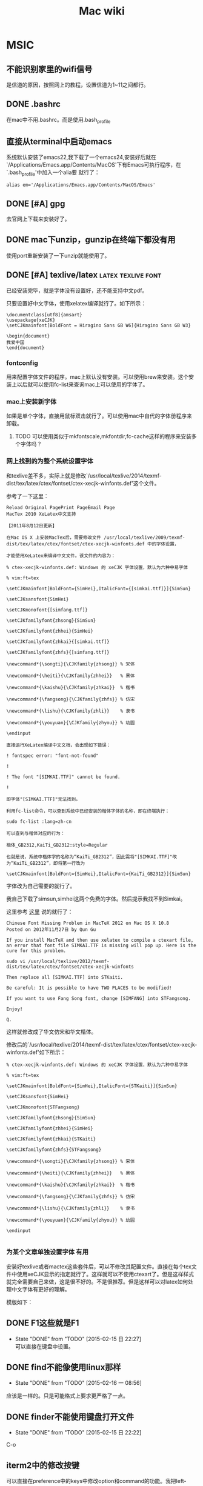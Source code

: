 #+HTML_HEAD: <link rel="stylesheet" type="text/css" href="https://pengpengxp.github.io/css/wiki.css" />
#+TITLE: Mac wiki

* MSIC
** 不能识别家里的wifi信号
   是信道的原因，按照网上的教程，设置信道为1~11之间都行。

** DONE .bashrc
   在mac中不用.bashrc。而是使用.bash_profile

** 直接从terminal中启动emacs
  系统默认安装了emacs22,我下载了一个emacs24,安装好后就在`/Applications/Emacs.app/Contents/MacOS'下有Emacs可执行程序，在`.bash_profile'中加入一个alia要
就行了：
#+BEGIN_EXAMPLE
  alias em='/Applications/Emacs.app/Contents/MacOS/Emacs'
#+END_EXAMPLE
** DONE [#A] gpg
     去官网上下载来安装好了。
** DONE mac下unzip，gunzip在终端下都没有用
   使用port重新安装了一下unzip就能使用了。
** DONE [#A] texlive/latex				 :latex:texlive:font:
   已经安装完毕，就是字体没有设置好，还不能支持中文pdf。

   只要设置好中文字体，使用xelatex编译就行了。如下所示：
   #+BEGIN_EXAMPLE
     \documentclass[utf8]{amsart}
     \usepackage{xeCJK}
     \setCJKmainfont[BoldFont = Hiragino Sans GB W6]{Hiragino Sans GB W3}

     \begin{document}
     我爱中国
     \end{document}
   #+END_EXAMPLE
*** fontconfig
    用来配置字体文件的程序。mac上默认没有安装。可以使用brew来安装。这个安装上以后就可以使用fc-list来查询mac上可以使用的字体了。
*** mac上安装新字体
    如果是单个字体，直接用鼠标双击就行了。可以使用mac中自代的字体册程序来卸载。
**** TODO 可以使用类似于mkfontscale,mkfontdir,fc-cache这样的程序来安装多个字体吗？
*** 网上找到的为整个系统设置字体
    和texlive差不多，实际上就是修改`/usr/local/texlive/2014/texmf-dist/tex/latex/ctex/fontset/ctex-xecjk-winfonts.def'这个文件。

    参考了一下这里：
    #+BEGIN_EXAMPLE
      Reload Original PagePrint PageEmail Page
      MacTex 2010 XeLatex中文支持

      【2011年8月12日更新】

      在Mac OS X 上安装MacTex后，需要修改文件 /usr/local/texlive/2009/texmf-dist/tex/latex/ctex/fontset/ctex-xecjk-winfonts.def 中的字体设置，

      才能使用XeLatex来编译中文文件。该文件的内容为：

      % ctex-xecjk-winfonts.def: Windows 的 xeCJK 字体设置，默认为六种中易字体

      % vim:ft=tex

      \setCJKmainfont[BoldFont={SimHei},ItalicFont={[simkai.ttf]}]{SimSun}

      \setCJKsansfont{SimHei}

      \setCJKmonofont{[simfang.ttf]}

      \setCJKfamilyfont{zhsong}{SimSun}

      \setCJKfamilyfont{zhhei}{SimHei}

      \setCJKfamilyfont{zhkai}{[simkai.ttf]}

      \setCJKfamilyfont{zhfs}{[simfang.ttf]}

      \newcommand*{\songti}{\CJKfamily{zhsong}} % 宋体

      \newcommand*{\heiti}{\CJKfamily{zhhei}}   % 黑体

      \newcommand*{\kaishu}{\CJKfamily{zhkai}}  % 楷书

      \newcommand*{\fangsong}{\CJKfamily{zhfs}} % 仿宋

      \newcommand*{\lishu}{\CJKfamily{zhli}}    % 隶书

      \newcommand*{\youyuan}{\CJKfamily{zhyou}} % 幼圆

      \endinput

      直接运行XeLatex编译中文文档，会出现如下错误：

      ! fontspec error: "font-not-found"

      !

      ! The font "[SIMKAI.TTF]" cannot be found.

      !

      即字体"[SIMKAI.TTF]"无法找到。

      利用fc-list命令，可以查到系统中已经安装的楷体字体的名称，即在终端执行：

	  sudo fc-list :lang=zh-cn

      可以查到与楷体对应的行为：

	  楷体_GB2312,KaiTi_GB2312:style=Regular

      也就是说，系统中楷体字的名称为“KaiTi_GB2312”，因此需将"[SIMKAI.TTF]"改为“KaiTi_GB2312”，即将第一行改为

	  \setCJKmainfont[BoldFont={SimHei},ItalicFont={KaiTi_GB2312}]{SimSun}
    #+END_EXAMPLE
    字体改为自己需要的就行了。

    我自己下载了simsun,simhei这两个免费的字体。然后提示我找不到Simkai。

    这里参考 [[http://homepage.fudan.edu.cn/guqun/zh/2012/11/27/chinese-font-missing-problem-in-mactex-2012/][这里]] 说的就行了：
    #+BEGIN_EXAMPLE
      Chinese Font Missing Problem in MacTeX 2012 on Mac OS X 10.8
      Posted on 2012年11月27日 by Qun Gu

      If you install MacTeX and then use xelatex to compile a ctexart file,
      an error that font file SIMKAI.TTF is missing will pop up. Here is the
      cure for this problem.

      sudo vi /usr/local/texlive/2012/texmf-dist/tex/latex/ctex/fontset/ctex-xecjk-winfonts

      Then replace all [SIMKAI.TTF] into STKaiti.

      Be careful: It is possible to have TWO PLACES to be modified!

      If you want to use Fang Song font, change [SIMFANG] into STFangsong.

      Enjoy!

      Q.
    #+END_EXAMPLE

    这样就修改成了华文仿宋和华文楷体。

    修改后的`/usr/local/texlive/2014/texmf-dist/tex/latex/ctex/fontset/ctex-xecjk-winfonts.def'如下所示：
    #+BEGIN_EXAMPLE
      % ctex-xecjk-winfonts.def: Windows 的 xeCJK 字体设置，默认为六种中易字体

      % vim:ft=tex

      \setCJKmainfont[BoldFont={SimHei},ItalicFont={STKaiti}]{SimSun}

      \setCJKsansfont{SimHei}

      \setCJKmonofont{STFangsong}

      \setCJKfamilyfont{zhsong}{SimSun}

      \setCJKfamilyfont{zhhei}{SimHei}

      \setCJKfamilyfont{zhkai}{STKaiti}

      \setCJKfamilyfont{zhfs}{STFangsong}

      \newcommand*{\songti}{\CJKfamily{zhsong}} % 宋体

      \newcommand*{\heiti}{\CJKfamily{zhhei}}   % 黑体

      \newcommand*{\kaishu}{\CJKfamily{zhkai}}  % 楷书

      \newcommand*{\fangsong}{\CJKfamily{zhfs}} % 仿宋

      \newcommand*{\lishu}{\CJKfamily{zhli}}    % 隶书

      \newcommand*{\youyuan}{\CJKfamily{zhyou}} % 幼圆

      \endinput

    #+END_EXAMPLE
*** 为某个文章单独设置字体						 :有用:
    安装好texlive或者mactex这些套件后，可以不修改其配置文件。直接在每个tex文件中使用xeCJK显示的指定就行了。这样就可以不使用ctexart了。但是这样样式就完全需要自己来做，这是很不好的。不是很推荐。但是这样可以对latex如何处理中文字体有更好的理解。

    模版如下：
    #+BEGIN_LaTeX
      \documentclass{article}

      \usepackage{xeCJK}

      % 下面这些字体一定要是系统有的
      \setCJKmainfont[BoldFont={SimHei},ItalicFont={STKaiti}]{SimSun}
      \setCJKsansfont{SimHei}
      \setCJKmonofont{STFangsong}
      \setCJKfamilyfont{zhsong}{SimSun}
      \setCJKfamilyfont{zhhei}{SimHei}
      \setCJKfamilyfont{zhkai}{STKaiti}
      \setCJKfamilyfont{zhfs}{STFangsong}

      % 重新定义一些中文拼音命令方便使用
      \newcommand*{\songti}{\CJKfamily{zhsong}} % 宋体
      \newcommand*{\heiti}{\CJKfamily{zhhei}}   % 黑体
      \newcommand*{\kaishu}{\CJKfamily{zhkai}}  % 楷书
      \newcommand*{\fangsong}{\CJKfamily{zhfs}} % 仿宋
      \newcommand*{\lishu}{\CJKfamily{zhli}}    % 隶书
      \newcommand*{\youyuan}{\CJKfamily{zhyou}} % 幼圆

      \begin{document}
      你好，TeX Live 2009！

      \lishu{这是隶书}

      \fangsong{这是仿宋}

      \songti{这是宋体}

      \heiti{这是黑体}

      \kaishu{这是楷书}

      \youyuan{这是幼圆}
      \end{document}
    #+END_LaTeX
** DONE F1这些就是F1
   - State "DONE"       from "TODO"       [2015-02-15 日 22:27] \\
     可以直接在键盘中设置。
** DONE find不能像使用linux那样
   - State "DONE"       from "TODO"       [2015-02-16 一 08:56]
   应该是一样的。只是可能格式上要求更严格了一点。
** DONE finder不能使用键盘打开文件
   - State "DONE"       from "TODO"       [2015-02-15 日 22:22]
   C-o

** iterm2中的修改按键
   可以直接在preference中的keys中修改option和command的功能。我把left-command和right-option映射为control。

   但是没有alt功能。我在preference中的profiles的keys中把option映射为esc。然后把右command键映射为option。基本能用了。

   最后我把control设置成了command。
** 安装go2shell
   可以在finder中的任意位置打开终端。

   1、订阅者推荐：Go2Shell，我们通过Finder浏览文件的时候，常常需要在浏
   览的文件目录中打开终端进行操作，Go2Shell就能自动做到这一点。从App
   Store下载这个免费软件
   （https://itunes.apple.com/us/app/go2shell/id445770608?mt=12 ）。下载完
   成后从应用程序文件夹把Go2Shell拖到Finder工具栏上，然后随便进入一个目录，
   点击Go2Shell图标，即可打开终端进入该目录。  Go2Shell支持原生终端、
   iTerm2和xterm，比我之前用过的>cd to ...app方便。在终端输入open -a
   Go2Shell --args config即可进入配置界面，选择你喜欢的终端。

   测试了一下，Yosemite下面需要按往command键才能拖入。
** mac下的包管理器					  :homebrew:macports:
   主要有：homebrew,macports,fink。一般情况下优先使用homebrew。
*** homebrew
**** DONE [#A] install homebrew
     - State "DONE"       from "TODO"       [2015-02-13 五 15:14]
       #+BEGIN_EXAMPLE
       	 ruby -e "$(curl -fsSL https://raw.githubusercontent.com/Homebrew/install/master/install)"
       #+END_EXAMPLE

       在使用brew search <XXX>时，会很慢，我的方法是直接使用brew search|grep。

       brew doctor和brew update需要经常使用。一个是检查brew有没有出现错误。一个是对brew和通过brew安装的软件进行升级。

       还有一个brew-cask。用于套件的安装。如QQ，迅雷这些。
**** 使用中可能出现的问题
     可能出现下面的问题：
     #+BEGIN_EXAMPLE
       error: Your local changes to the following files would be overwritten by merge:
     #+END_EXAMPLE

     执行了下面几句话就行了：
     #+BEGIN_EXAMPLE
       cd `brew --prefix`
       git fetch origin
       git reset --hard origin/master
     #+END_EXAMPLE

     最后一句是使用sudo才成功的。

     据说就下面这样就行了：
     #+BEGIN_EXAMPLE
       cd `brew --prefix`; git reset --hard
     #+END_EXAMPLE

*** DONE macports没有安装好，估计是墙的问题
    - State "DONE"       from "TODO"       [2015-02-17 二 09:16]
    在yemosite中现在还没有默认安装port。

    从源码安成功了。

    但是因为网络原因。没有port -v selfupdate成功。错误信息如下：
    #+BEGIN_EXAMPLE
       	Error: Failed to verify signature for MacPorts source!
      To report a bug, follow the instructions in the guide:
	  http://guide.macports.org/#project.tickets
      Error: /opt/local/bin/port: port selfupdate failed: Failed to verify signature for MacPorts source!
      pengpengxp@pengpengxpdeMacBook-Air:~$ man port
    #+END_EXAMPLE
    原因是没有使用sudo来update。

    homebrew可以安装一些简单的程序。很多lib包这些还是在port中才有，比如：libpcap这样的。
** 自动跳转的工具
   [[https://skyline75489.github.io/post/2014-12-13_j-z-and-fasd.html][这里]] 讲得很详细
*** autojump
**** DONE 安装autojump						   :autojump:
     - State "DONE"       from "TODO"       [2015-02-17 二 09:54]
     可以使用j来简单代替autojump命令。

     j -a <dir>来添加目录。这里设置的时候dir最好是绝对路径。

     然后使用j <something>就可以进行跳转了。something里面包括了将要跳转去的目录名字中的一部分就行了。
**** TODO autojump在bash能使用但是不能跳转
     - State "TODO"       from ""           [2015-02-17 二 09:57]
     jo是可以工作的。就是j不能跳转。
**** TODO eshell中使用autojump
     - State "TODO"       from ""           [2015-02-16 一 09:48]
     暂时没有弄eshell中的。下载了一个eshell-z来用着。
*** fasd
    git仓库在 [[https://github.com/clvv/fasd][这里]] 。

    可能是因为功能太多，terminal的反应都变慢了很多。
*** z
    使用shell-script写的。据说是更好的autojump。我使用起来感觉确实比较快。

    我需要使用zo来打开一个目录。自己写了一个函数：
    #+BEGIN_SRC sh
      function zo() {
	  z $1;
	  open ./
      }
    #+END_SRC

    需要的功能就是最简单的这两个。我最后选择了z。
**** eshell中使用z
     自己下载了一个eshell-z来用。感觉还不错。

** 创建智能文件夹						     :finder:
   #+BEGIN_EXAMPLE
     Finder提供了智能文件夹的功能，简单来说就是固化你的搜索条件，并形成文件夹存放在左侧边栏。
   例如你想建一个文件大小大于1G的智能文件夹，使用快捷键option+command+n呼出新建智能文件夹界面，点击最右侧的加号，在条件选择第一栏选择大小，第二栏选择大于，第三栏输入1G，你就可以看到你的Mac上文件大于1G的列表，点击存储，命名后该文件夹就会出现在左侧边栏。随时点击随时动态监控自己的硬盘上有哪些超过1G的大文件。试试其他搜索条件吧！
   #+END_EXAMPLE

** DONE 免费的Finder增强工具：XtraFinder			 :xtrafinder:
   - State "DONE"       from "TODO"       [2015-02-18 三 10:56]
   - State "TODO"       from ""           [2015-02-18 三 00:29]

   这个插件具备和TotalFinder类似的功能，支持tab、文件夹置顶、多窗口、剪切、全局热键等功能，重要的是这是一个完全免费的自由软件，而TotalFinder要18刀。
   下载网址：http://www.trankynam.com/xtrafinder/

   还不会使用。

   好像直接安装好后需要重启一下。

   它都有从这里启动的功能。可以代替go2shell的。

** pmset
    如果你想离开电脑一段时间，又不想让电脑进入睡眠状态，有个简单的命令 可以帮助你做到这一点。在终端中输入：pmset noidle，即可。只要该命令 一直运行，Mac就不会进入睡眠状态。关掉终端或ctrl+c可以取消该命令。

    pmset是OS X提供的命令行管理电源的工具，其功能远不止于此。

    pmset -g，查看当前电源的使用方案

    sudo pmset -b displaysleep 5，设置电池供电时，显示器5分钟内进入睡眠

    sudo pmset schedule wake "02/01/13 20:00:00"，设置电脑在2013年2月1日 晚8点唤醒电脑
** DONE 输入法问题
   - State "DONE"       from "TODO"       [2015-02-18 三 10:57]
   原生输入法不能据不同的程序调整出不同的状态。

   安装了搜狗输入法。将就用着。

   更推荐使用Rime
** Caffene
   可以使电有脑不自动休眠。个人感觉在下载大文件的时候比较有用。
** yesomite下U盘的默认的挂载目录
   #+BEGIN_EXAMPLE
   /Volumes/
   #+END_EXAMPLE
** DONE 一些gnu套件
   - State "DONE"       from "TODO"       [2015-02-24 二 11:24]
   使用brew安装coreutils。据说就是GNU套件。

   使用下面的命令来安装。
   #+BEGIN_EXAMPLE
     brew install coreutils findutils gnu-tar gnu-sed gawk gnutls gnu-indent gnu-getopt
   #+END_EXAMPLE

   还可以使用brew search gnu这些查看有什么东西。
** DONE 挂载的U盘不在/dev/sd*
   - State "DONE"       from "TODO"       [2015-02-24 二 15:54]
   linux才在/dev/sd*中。mac的磁盘在/dev/disk*。

   可以使用dd命令，通过输出到/dev/disk*来制作启动U盘。不过只是理论上可以，我还没有测试成功。

   测试windows xp失败。
** linux中的mkfs可以使用newfs_*来替代
** 使用reeder来查看rss
   据说是付费软件。先用着再说。
** 识别小米手机
   连上以后，可以直接安装AndroidFileTransfer.dmg。launchpad上显示名字叫android文件传输。

   然后可以使用它来访问小米手机中的数据了。
*** TODO 可以试试其它android设备
*** TODO android-adb for mac
** 开机就需要启动的程序						       :开机启动:
   | 名称       | 作用       |
   |------------+------------|
   | alfred     | 快捷键     |
   | 坚果云     | 同步       |
   | antirsi    | 保护身体   |
   | caffeine   | 一直不休眠 |
   | reeder     | 读rss      |
   | xtrafinder |            |
   | f.lux      | 调节色温   |

** gcc									:gcc:
   默认是安装了gcc的。但是是苹果版本的。

   现在[2015-02-25 三]

   可以使用homebrew来安装gcc-4.9。安装完成后，直接使用gcc-4.9来调用。
** DONE 虚拟机							    :virtual:
   - State "DONE"       from "TODO"       [2015-02-20 五 10:32]
   vmware fusion要收费。

   暂时先使用virtualbox。
** 挂载虚拟光驱
   使用下面的命令可以把some.iso挂载到`/Volumes/'下面：
   #+BEGIN_EXAMPLE
       hdiutil mount some.iso
   #+END_EXAMPLE
** dia在yesomite中闪退，capitan中也启动不起来
   需要安装 [[https://xquartz.macosforge.org/landing/][XQuatz]]--> A version of the X.Org X Window System that runs on OS X

   [[http://navkirats.blogspot.com.ar/2014/10/dia-diagram-mac-osx-yosemite-fix-i-use.html][here]] 找到的答案

   这样就可以了：
   #+BEGIN_EXAMPLE
     Goto your Applications directory where Dia.app exists (mine was located at: /Applications)
     Right click the icon and click on Show Package Contents
     Goto the directory Dia.app/Contents/Resources/bin
     Edit the file dia, in your favourite text editor.
     After line 39, add the line: export DISPLAY=:0
     Save and exit.
     Close XQuartz if its running.
     Now Dia should come up.
     If it does not come up, try restarting your computer.
   #+END_EXAMPLE

   其实这个dia是一个脚本文件，闪退就是因为环境变量的问题。直接在其中加
   入就行了。
   我修改后的dia文件是这样的：
   #+BEGIN_SRC sh
     #!/bin/sh
     #
     # Author: Aaron Voisine <aaron@voisine.org>
     # Modifications:
     #	Michael Wybrow <mjwybrow@users.sourceforge.net>
     #	Jean-Olivier Irisson <jo.irisson@gmail.com>
     #       Steffen Macke <sdteffen@sdteffen.de>

     CWD="`(cd \"\`dirname \\\"$0\\\"\`\"; echo \"$PWD\")`"
     # e.g. /Applications/Dia.app/Contents/Resources/bin
     TOP="`dirname \"$CWD\"`"
     # e.g. /Applications/Dia.app/Contents/Resources

     # Brutally add many things to the PATH. If the directories do not exist, they won't be used anyway.
     # People should really use ~/.macosx/environment.plist to set environment variables as explained by Apple:
     #	http://developer.apple.com/qa/qa2001/qa1067.html
     # but since no one does, we correct this by making the 'classic' PATH additions here:
     #	/usr/local/bin which, though standard, doesn't seem to be in the PATH
     # 	newer python as recommended by MacPython http://www.python.org/download/mac/
     #	Fink
     #	MacPorts (former DarwinPorts)
     #	LaTeX distribution for Mac OS X
     #export PATH="/usr/texbin:/opt/local/bin:/sw/bin/:/Library/Frameworks/Python.framework/Versions/Current/bin:/usr/local/bin:$CWD:$PATH"

     # Check for X11
     if [[ "" == $DISPLAY ]]; then
       export DISPLAY=:0
     fi
     startx=`which startx`
     if [[ "" == $startx ]]; then
      if [[ ! -e /opt/X11/bin/startx ]]; then
        osascript -e 'tell app "System Events" to display dialog "X11 (XQuartz) is not installed or not running. Would you like to visit xquartz.macosforge.org now in order to download and install XQuartz?" with icon 0'
        if [[ $? -eq 0 ]]; then
          open http://xquartz.macosforge.org
          exit
        fi
       fi
     fi

     export DISPLAY=:0

     osascript -e 'tell app "XQuartz" to launch'
     for i in `seq 1 30`; do
       if [[ `ps aux | grep -v grep | grep startx | wc -l` -lt 1 ]]; then
         sleep 1
       fi
     done
     if [[ "$DISPLAY" =~ "/tmp" ]]; then
       if [[ ! -e $DISPLAY ]]; then
         export DISPLAY=:0
       fi
     fi

     # Setup PYTHONPATH to use python modules shipped with Dia
     ARCH=`arch`
     PYTHON_VERS=`python -V 2>&1 | cut -c 8-10`
     export PYTHONPATH="$TOP/python/site-packages/$ARCH/$PYTHON_VERS"
     # NB: we are only preprending some stuff to the default python path so if the directory does not exist it should not harm the rest

     # No longer required if path rewriting has been conducted.
     export DYLD_FALLBACK_LIBRARY_PATH="$TOP/lib"

     export DIA_BASE_PATH="$TOP"
     export DIA_LIB_PATH="$TOP/dia"
     export DIA_SHEET_PATH="$TOP/sheets"
     export DIA_SHAPE_PATH="$TOP/shapes"
     export DIA_XSLT_PATH="$TOP/xslt"
     export DIA_SHAREDIR="$TOP"
     export DIA_LOCALE_PATH="$TOP/share/locale"

     mkdir -p "${HOME}/.dia-etc"

     export FONTCONFIG_PATH="$TOP/etc/fonts"
     export PANGO_RC_FILE="$HOME/.dia-etc/pangorc"
     export GTK_IM_MODULE_FILE="$HOME/.dia-etc/gtk.immodules"
     export GDK_PIXBUF_MODULE_FILE="$HOME/.dia-etc/gdk-pixbuf.loaders"
     export GTK_DATA_PREFIX="$TOP"
     export GTK_EXE_PREFIX="$TOP"
     export XDG_DATA_DIRS="$TOP/share"

     # Handle the case where the directory storing Dia has special characters
     # ('#', '&', '|') in the name.  These need to be escaped to work properly for
     # various configuration files.
     ESCAPEDTOP=`echo "$TOP" | sed 's/#/\\\\\\\\#/' | sed 's/&/\\\\\\&/g' | sed 's/|/\\\\\\|/g'`

     # Set GTK theme (only if there is no .gtkrc-2.0 in the user's home)
     if [[ ! -e "$HOME/.gtkrc-2.0" ]]; then
             # Appearance setting
             aquaStyle=`defaults read "Apple Global Domain" AppleAquaColorVariant 2>/dev/null`
             # 1 for aqua, 6 for graphite, inexistant if the default color was never changed
             if [[ "$aquaStyle" == "" ]]; then
                     aquaStyle=1		# set aqua as default
             fi

             # Highlight Color setting
             hiliColor=`defaults read "Apple Global Domain" AppleHighlightColor 2>/dev/null`
             # a RGB value, with components between 0 and 1, also inexistant if it was not changed
             if [[ "$hiliColor" == "" ]]; then
                     hiliColor="0.709800 0.835300 1.000000"	# set blue as default
             fi

             # Menu items color
             if [[ aquaStyle -eq 1 ]]; then
                     menuColor="#4a76cd"	# blue
             else
                     menuColor="#7c8da4"	# graphite
             fi
             # Format highlight color as a GTK rgb value
             hiliColorFormated=`echo $hiliColor | awk -F " " '{print "\\\{"$1","$2","$3"\\\}"}'`

             # echo $menuColor
             # echo $hiliColorFormated

             # Modify the gtkrc
             #	- with the correct colors
             #	- to point to the correct scrollbars folder
             sed 's/OSX_HILI_COLOR_PLACEHOLDER/'$hiliColorFormated'/g' "$DIA_SHAREDIR/themes/CL/gtk-2.0/pre_gtkrc" | sed 's/OSX_MENU_COLOR_PLACEHOLDER/\"'$menuColor'\"/g' | sed 's/AQUASTYLE_PLACEHOLDER/'$aquaStyle'/g' | sed 's|${THEMEDIR}|'"$ESCAPEDTOP/themes/CL/gtk-2.0|g" > "${HOME}/.dia-etc/gtkrc"

             export GTK2_RC_FILES="$HOME/.dia-etc/gtkrc"
     fi

     # If the AppleCollationOrder preference doesn't exist, we fall back to using
     # the AppleLocale preference.
     LANGSTR=`defaults read .GlobalPreferences AppleCollationOrder 2>/dev/null`
     if [ "x$LANGSTR" == "x" ]
     then
         echo "Warning: AppleCollationOrder setting not found, using AppleLocale." 1>&2
         LANGSTR=`defaults read .GlobalPreferences AppleLocale 2>/dev/null | \
                 sed 's/_.*//'`
     fi

     # NOTE: Have to add ".UTF-8" to the LANG since omitting causes Dia
     #       to crash on startup in locale_from_utf8().
     export LANG="$LANGSTR.UTF8"
     echo "Setting Language: $LANG" 1>&2

     sed 's|${HOME}|'"$HOME|g" "$TOP/etc/pango/pangorc" > "${HOME}/.dia-etc/pangorc"
     sed 's|${CWD}|'"$ESCAPEDTOP|g" "$TOP/etc/pango/pango.modules" \
         > "${HOME}/.dia-etc/pango.modules"
     cp -f "$TOP/etc/pango/pangox.aliases" "${HOME}/.dia-etc/"
     sed 's|${CWD}|'"$ESCAPEDTOP|g" "$TOP/etc/gtk-2.0/gtk.immodules" \
         > "${HOME}/.dia-etc/gtk.immodules"
     sed 's|${CWD}|'"$ESCAPEDTOP|g" "$TOP/etc/gtk-2.0/gdk-pixbuf.loaders" \
         > "${HOME}/.dia-etc/gdk-pixbuf.loaders"

     exec "$CWD/dia-bin" --integrated

   #+END_SRC

** 安装和使用gnuplot

   直接使用`brew install gnuplot'后使用plot命令会出现`unknown terminal'的问题。

   [[http://apple.stackexchange.com/questions/103814/cant-plot-with-gnuplot-on-my-mac][here]] 找到了答案。

   使用下面的命令来使用`X11'作为terminal。但是这需要安装上 [[https://xquartz.macosforge.org/landing/][XQuatz]]。
   #+BEGIN_EXAMPLE
   brew install gnuplot --with-x11
   #+END_EXAMPLE

   上面还说可以这样：
   #+BEGIN_EXAMPLE
     You can also save the output to a file and use qlmanage -p:

     gnuplot -e 'set term png; set output "/tmp/plot.png"; plot sin(x)'; qlmanage -p /tmp/plot.png

     qlmanage -p shows a sandboxing error in 10.9 and prints some unnecessary text to STDOUT, so I use a function like ql() { qlmanage -p "$@"&>/dev/null; } in shells.

     A third option is to use set term dumb for plain text output.
   #+END_EXAMPLE
** DONE 没有使用默认的邮箱
    - State "DONE"       from "TODO"       [2015-03-13 五 16:16]
    因为它对新浪邮箱支持不是很好，以后有机会再试吧。
** DONE dmg文件安装完成后在桌面上还有残留
    - State "DONE"       from "TODO"       [2015-03-13 五 16:21]
    其实就是挂载了它。在桌面或者finder中推出就好了。

** 在mac中修改按键设定				       :change_key:karabiner:
   :PROPERTIES:
   :keyword:  karabiner
   :END:
*** Karabiner
    <<karabiner>>
    是主要改键的。请查看pdf来改键。不只可以remap。还可以修改按键重复的快慢等。功能很强大，有待进一步使用发掘功能。

*** seil
    主要是使用来修改capslock按键的。我也不知道为什么capslock需要一个单独的程序来修改它。

    * 注意 *

    修改capslock时 [[file:Seil%20-%20Software%20for%20OS%20X.pdf][file:~/Downloads/mac_change_key/Seil - Software for OS X.pdf]] 中也说了。需要在设置->键盘中修改一下修饰键，将capslock修改为无操作。

*** 使用CapsLock一个按键打开alfred
    <<alfred-karabiner>>

    从 [[http://computers.tutsplus.com/tutorials/how-to-make-better-use-of-the-caps-lock-key--mac-56350][这里]] 看到的。

    间单讲，就是用seil把CapsLock remap到一个不存在的按键`f19'，keycode是80.

    然后在alfred的设置中选择这个键就行了。

*** 通过karabiner使用我的filco键盘
    使用mac自带的键盘打久了手还是痛，换成filco。

    在karabiner中把`swap command_l and option_L *** filco ***'打开。然后就基本可以使用了。
** DONE 控制mac的剪切板
   - State "DONE"       from "TODO"       [2015-03-13 五 21:47]
     使用了clipmenu。将就用着。

     据说还有clyppan。没有用成。
   <2015-03-13 五 20:56>

** 使用鼠标					 :mouse:鼠标:reverse:scrolling:
   黙认鼠标滚动是和win是相反的。用起来很不习惯。在system设置反过来吧，触摸板又反了。很不好用。

   结果使用了reverse scrolling这款软件行可以调整过来。

   *注意*
   --------------------------------------------------------------------------------
   1) 这个软件会让三个手头查字典的功能变没有了。
   --------------------------------------------------------------------------------

** 截图						      :jietu:capture_picture:
   看的网上的
   #+BEGIN_EXAMPLE
      baifeng.me
     如何在Mac OS X上截图 - 柏枫 | baifeng 博客 苹果 mac iphone ipad ipod os web html css javascript 网页 平面 设计
     1 min read  original
     如何在Mac OS X上截图 - 柏枫苹果为Mac OS X提供了丰富的截图工具，但大部分用户很少会用到甚至也都不知道，今天摘出一部分方便易用的截图小技巧。

     Mac OS X自带的截图工具名叫Grab，在[应用程序] – [实用工具]里，但我们先来看点基本的。

     1. 同时按下快捷键Command+Shift+3可以将整个屏幕以.png格式图片保存到桌面上，如果不想直接保存成文件，就按Command+Control+Shift+3，把桌面保存到剪切板。

     2. 如果不想保存整个桌面，而是想像QQ截图那样自选一块区域，当然你可以用QQ，Mac版QQ也有这个功能。或者按下快捷键Command+Shift+4，光标就会变成一个准星，选择一个区域然后就会以.png保存到桌面，同样如果想保存到剪切板就按Command+Control+Shift+4。不过在10.3以前，这个操作是保存成PDF的。

     3. 如果想保存某个窗口，也不必谨小慎微地画框框，按按Command+(Control)+Shift+4，然后按空格，小准星就会变成一架相机，然后点你想截图的窗口即可，保存下来的仍是24位无损透明背景的.png图片，最妙的是带阴影的。

     4. 如果想要更多控制选项的话，就要借助软件了，首先就是自带的Grab。比如你想在截图中保留鼠标指针、菜单，都可以用Grab。打开Grab之后，点Grab菜单名-首选项，然后选择你需要的鼠标状态。设置好了以后点击，Capture(抓图)菜单下的区域、窗口、屏幕和计时截图。计时就是按下截图之后，系统会给你10秒钟的时间准备，比如开启某些菜单或窗口，玩过自拍的都知道。

     如果觉得上面这些还不能满足你的需要，那么就要借助第三方的软件了，这里推荐4款比较有代表性的。

     LittleSnapper
     正版售价: $39
     开发团队: Realmac Software
     系统需求: Mac OS X 10.5+

     LittleSnapper不仅可以截取桌面图片还可以截取整个网页，并提供了实用的编辑工具。

     SnapzProX
     4款推荐中最贵的，但也是唯一支持视频录制的截图软件，当然在截取静态图片方面也有不俗的表现。

     正版: $69
     开发团队: Ambrosia Software
     系统需求: Mac OS X 10.3.9+

     Layers
     顾名思义，Layers可以将你屏幕上的所有内容截取成Photoshop的PSD图层文件，每一个图层都表示不同的应用程序和界面元素，同时你也可以自行定义一些选项。

     正版售价: $19.95
     开发团队: Wuonm
     系统需求: Mac OS X 10.5+

     Voila
     Voila允许你抓取多种来源的内容，添加各种炫酷效果。然后一键发送电子右键、上传Flickr、保存iPhoto等等。

     正版售价: $39.95
     开发团度: Global Delight
     系统需求: Mac OS X 10.5.2+
   #+END_EXAMPLE

** hyperswitch
   在同一个程序中切换不同的窗口。比如preview中窗口太多了，用原生的`command + ~'不太爽。使用hyperswitch可以配置成用`option+Tab'切换。还不错。

** 突然不能打开 网络设置 的面板
   这样解决的：
   #+BEGIN_EXAMPLE
      1.打开Finder 前往以下地址：
     /Library/Preferences/SystemConfiguration
     2.删除
     com.apple.airport.preferences.plist
     com.apple.network.eapolclient.configuration.plist
     com.apple.wifi.message-tracer.plist
     NetworkInterfaces.plist
     preferences.plist
     注：机型不同，自行删除network配置
     3.重启进入recoveryHD 全盘权限修复
     重启应该可以配置了
   #+END_EXAMPLE

   可以直接使用下面的命令（整成脚本运行）：
   #+BEGIN_SRC sh
     cd      /Library/Preferences/SystemConfiguration
     sudo mv com.apple.airport.preferences.plist com.apple.network.eapolclient.configuration.plist\\
     com.apple.wifi.message-tracer.plist NetworkInterfaces.plist preferences.plist /tmp/
   #+END_SRC

** 窗口管理					     :manage:windows:maxmize:
*** 最大化窗口
    默认mac中的最大化叫缩放（服了）。在键盘->应用程序快捷键下添加一快捷键：名字就叫缩放。自己弄个快捷键就行了。
*** 使用了slate来管理窗口					      :slate:
    我发现我只需要其中的`command+alt+<up,down,left,right>'这些操作。而且其中有些和emacs中的操作冲突了。所以在配置文件中都注释掉了。只留下几句有用的：
    #+BEGIN_EXAMPLE
      config defaultToCurrentScreen true
      config nudgePercentOf screenSize
      config resizePercentOf screenSize

      # Push Bindings
      bind right:ctrl;cmd  push right bar-resize:screenSizeX/3
      bind left:ctrl;cmd   push left  bar-resize:screenSizeX/3
      bind up:ctrl;cmd     push up    bar-resize:screenSizeY/2
      bind down:ctrl;cmd   push down  bar-resize:screenSizeY/2
    #+END_EXAMPLE

    但是slate在我的机器上操作finder的时候可能产生出黑色的东西。bug!
*** TODO moom 该软件还没有使用过
** 禁止了cnnic证书
   在钥匙串访问->系统根证书->证书中找到了cnnic证书。设置为了永不信任。

** 从源码编译emacs						      :emacs:
   下载源码。

   查看INSTALL。mac下需要查看netxstep/INSTALL。里面提示使用下面的命令：
   #+BEGIN_EXAMPLE
     ./configure --with-ns
     make install
   #+END_EXAMPLE

   第一个`--with-ns'使emacs成为一个standalone的程序。

   `make install'不会进行安装。这是在`nextstep/'下生成了一个Emacs.app。可以直接使用的。可以拷贝它到任何地方了。

   在mac上编译emacs只能说是简单得令人发紫。只依赖`autoconf,automake'这些，而这些工具在安装`xcode'的时候就已经安装上了。

   另外，默认的`emacsclient'是针对mac中自代的emacs-22的。从源码编译后，在`bin'文件夹中会有`emacsclient'。自民做一个软链接就行罗。

** mac中的gdb
   mac中使用lldb来代替了gdb。但是有时候还是需要使用gdb。可以使用Macport来安装。

   #+BEGIN_EXAMPLE
     sudo port install gdb-apple
   #+END_EXAMPLE

   然后可以使用`gdb-apple'来调试。但是使用mac默认的编译器编出来的，貌似只能使用lldb来调试了。使用`apple-gcc'编译的应该可以。不过我的apple-gcc没有下载下来，就没有尝试。

** 在mac中使用swift编程						      :swift:
   可以在xcode中建立工程。但是我喜欢这种方法。可以使用terminal的方式。如下：

   使用`xcrun swift'可以进行一个交互式的swift解释器，然后可以`println("Hello,world");'。

   可以把`println("Hello,world")'写入一个文件`hello.swift'中，然后使用`scrun swift hello.swift'运行。

   还可以把`hello,swift'写成一个脚本，在开关加入`/usr/bin/xcrun swift'。修改权限可以运行的。这里`xcrun'是通过`which'查出来的。

   其实是可以直接使用`swift'命令的。这个的作用就和`xcrun swift'是一样的。

   也有`swift'的编译器->`swiftc'。可以`swiftc hello.swift -o hello'编译出来执行。（默认编译出来就是hello，使用`-o'选项可以控制下）。
** DONE 对ntfs的磁盘只读
   可以使用`mount_ntfs'命令来做。我不知道这个命令是mac自带的还是我下载了什么`ntfs*'软件给我的。

   可以使用`diskutil info'已挂载的磁盘的信息。比如我就用`diskutil info /Volumes/win7'。查出来我的是`/dev/disk3s2'。

   使用`diskutil eject /dev/disk3s2'来先推出。使用只有一个分驱的u盘时
   不能用eject推出了，推出就找不到了磁盘了。需要使用`diskutil umount
   /dev/disk3s2'卸载。

   然后使用`sudo mount_ntfs -o rw,nobrowse /dev/disk3s2 /tmp'将其挂载到`/tmp'下。现在就可读也可写了。

   这个解决办法不是最理想的。可不可以有更好的？
** macbook合住盖子而不进入待机
   InsomniaX 一个插件可以做到
** 录制Gif图片
   licecap录制gif图片，很方便。
** cdto
   可以在finder中添加一个icon，实现在当前文件夹中打开iTerm2或者terminal的功能。

** just focus 番茄工作法加定时锁屏，常用软件
** TODO 待办
*** TODO 从源码安装了wget后，从bash中启动emacs可以找到，但是从launchpad中启动还是提示找不到wget

*** TODO 查字典
    sdcv在brew中直接就有。可以直接安装。安装过程中还安装了依赖cmake。
*** TODO 通过zip安装的软件
    从zip解压直接点击用的，还不知道怎么完全弄到电脑上来用。iterm2,opera都是这样的。
*** TODO 不断网锁屏
*** TODO 连接各种外设
*** TODO microsoft-office使用brew没有下载下来。不行不装了。就用iwork。
*** TODO 禁用触摸板
    我发现如果手掌放到触摸板上鼠标是不会动的。苹果设计的很好哦。
*** TODO 把下载中的内容归类。软件这些都保存起来。
*** TODO finder中使用`/'来进入某一文件夹
    默认是使用`shift+command+G'。我觉得很不方便。但是没有找到合适的办法。
*** TODO mou可以用来写markdown
    不过没有使用过。
*** TODO jitouch功能更强大的多点触控软件
    没有使用；
*** TODO 不像linux一样可以使用fdisk直接对U盘这些进行分区
*** TODO 文档查看器
**** dash
     收费，试用阶段。不付费每次打开会有8秒钟等待时间。

**** TODO zeal
     - State "TODO"       from ""           [2015-02-18 三 01:06]
     mac上默认没有。需要从源码中安装。还没有安装。

     [[https://www.google.com/url?sa%3Dt&rct%3Dj&q%3D&esrc%3Ds&source%3Dweb&cd%3D2&ved%3D0CCgQFjAB&url%3Dhttp%253A%252F%252Fwww.hjue.me%252Fpost%252FCompile-Zear-on-Mac-OS-X&ei%3DdnPjVOrlFoKmoQSinYDQCw&usg%3DAFQjCNGKoLPfKnDimO4sYw-Vah8dDCBBxg&sig2%3DVSHZlix7MF17GAoD8ipORw&bvm%3Dbv.85970519,d.cGU&cad%3Drjt][这里]] 看到的。

**** TODO emacs-dash？
     也有这样的功能？

*** TODO mount和route命令和linux上不同

*** TODO clamAV for mac
    安装好了但是还没有配置。
*** TODO jabref
    可不可以直接从chrome中使用jabref打开就直接导入进去了。这样很方便？
*** TODO wireshark
    通过brew cask安装好了。但是每次都要问X11安装在哪儿了。找到了又不能点击。
*** TODO 不从terminal启动emacs，则一些环境变量没有设置正确

** calibre管理书籍
   使用 =calibre= 。可以导出epub拱ibooks使用。
* apple-script学习笔记
  这里存一个`hello-world'的例子：

  可以直接在命令行下执行
  #+BEGIN_SRC sh
    osascript -e 'display dialog "hello,world"'
  #+END_SRC

  写入脚本可以样写。
  #+BEGIN_SRC sh
    #!/bin/bash

    osascript - << END
    display dialog "hello,world"
    END
  #+END_SRC

  还可以直接把`display dialog "hello, world"'写入mac系统中默认的脚本编辑器中，就可以直接执行了。
* 键盘效率工具
** splotlight
   默认安装了的。使用`Ctrl+SPC'就可以调用出来。
** alfred
   配置得还不行。

   最后我直接购买了。使用非常不错。已经做为我很多东西的入口。切换程序也是用的它。

   使用 [[karabiner]] 来氢capslock设置成了f19。单独用来打开alfred。效果良好。 [[alfred-karabiner][这里]]

   在file search这个设置中的nivigation中将`use <enter> to open folder in Finder'打开。可以快速打开目录了。

*** Quicksilver
   一个类似于Alfred的软件但是是开源的而且可以自己写一些插件，使它更加的符合自己的习惯。还没有使用过。
** 资料
   [[http://wellsnake.com/jekyll/update/2014/06/15/001/][这里]] 有教程。

   [[http://www.zhihu.com/question/20656680][here]]

   [[https://github.com/zenorocha/alfred-workflows][workflow]]

   [[https://github.com/hzlzh/Best-App][best-app]]
** 我的配置过程
   可以设置search scope。我直接点了一下reset就把brew这些安装的程序路径自动设定好了。
** karabiner配置
   打开 =Misc & uninstall= ， =Open private.xml= ，然后把下面的内容写入
   就可以了。下面这个是教程上写的。启动或切换其它应该程序照着写就可以了。
   #+BEGIN_EXAMPLE
     <?xml version="1.0"?>
     <root>
       <!-- generic URL -->
       <vkopenurldef>
         <name>KeyCode::VK_OPEN_URL_WEB_karabiner</name>
         <url>https://pqrs.org/osx/karabiner/</url>
       </vkopenurldef>

       <!-- file path -->
       <vkopenurldef>
         <name>KeyCode::VK_OPEN_URL_APP_Calculator</name>
         <url type="file">/Applications/Calculator.app</url>
       </vkopenurldef>

       <!-- file path -->
       <vkopenurldef>
         <name>KeyCode::VK_OPEN_URL_APP_Emacs</name>
         <url type="file">/Applications/Emacs.app</url>
       </vkopenurldef>

       <!-- file path -->
       <vkopenurldef>
         <name>KeyCode::VK_OPEN_URL_APP_iTerm2</name>
         <url type="file">/Users/pengpengxp/Application/iTerm.app</url>
       </vkopenurldef>

       <!-- file path -->
       <vkopenurldef>
         <name>KeyCode::VK_OPEN_URL_APP_Chrome</name>
         <url type="file">/Applications/Google Chrome.app</url>
       </vkopenurldef>

       <!-- shell commands -->
       <vkopenurldef>
         <name>KeyCode::VK_OPEN_URL_SHELL_date_pbcopy</name>
         <url type="shell">
           <![CDATA[    /bin/date | /usr/bin/pbcopy    ]]>
         </url>
       </vkopenurldef>

       <item>
         <name>Change right-command + w to open https://pqrs.org/osx/karabiner/</name>
         <identifier>private.right_command_w</identifier>
         <autogen>
           __KeyToKey__
           KeyCode::W, ModifierFlag::COMMAND_R,
           KeyCode::VK_OPEN_URL_WEB_karabiner,
         </autogen>
       </item>

       <item>
         <name>Change right-command +left-command + c to launch calculator</name>
         <identifier>private.right_left_command_c</identifier>
         <autogen>
           __KeyToKey__
           KeyCode::C, ModifierFlag::COMMAND_R, ModifierFlag::COMMAND_L,
           KeyCode::VK_OPEN_URL_APP_Calculator,
         </autogen>
       </item>

       <item>
         <name>Change right-command + left-command + e to launch Emacs</name>
         <identifier>private.right_left_command_e</identifier>
         <autogen>
           __KeyToKey__
           KeyCode::E, ModifierFlag::COMMAND_R, ModifierFlag::COMMAND_L,
           KeyCode::VK_OPEN_URL_APP_Emacs,
         </autogen>
       </item>

       <item>
         <name>Change right-command + left-command + i to launch iTerm2</name>
         <identifier>private.right_left_command_i</identifier>
         <autogen>
           __KeyToKey__
           KeyCode::I, ModifierFlag::COMMAND_R, ModifierFlag::COMMAND_L,
           KeyCode::VK_OPEN_URL_APP_iTerm2,
         </autogen>
       </item>
       <item>
         <name>Change right-command + left-command + k to launch Chrome</name>
         <identifier>private.right_left_command_k</identifier>
         <autogen>
           __KeyToKey__
           KeyCode::K, ModifierFlag::COMMAND_R, ModifierFlag::COMMAND_L,
           KeyCode::VK_OPEN_URL_APP_Chrome,
         </autogen>
       </item>

       <item>
         <name>Change right-command + d to execute /bin/date | /usr/bin/pbcopy</name>
         <identifier>private.right_command_d</identifier>
         <autogen>
           __KeyToKey__
           KeyCode::D, ModifierFlag::COMMAND_R,
           KeyCode::VK_OPEN_URL_SHELL_date_pbcopy,
         </autogen>
       </item>
     </root>
   #+END_EXAMPLE

   使用 launch mode v2可以达到更好的效果，下面把它原始的xml搞到下面：
   #+BEGIN_SRC xml
     <?xml version="1.0"?>
     <root>
       <item>
         <name>Launcher Mode</name>

         <item>
           <name>Launcher Mode v2</name>
           <appendix>Open apps by shortcut keys.</appendix>
           <appendix></appendix>
           <appendix>Usage:</appendix>
           <appendix></appendix>
           <appendix>Enable launcher mode by O key. (Remember as "O"pen apps.)</appendix>
           <appendix><![CDATA[  * Open "Activity Monitor" by "O down -> A down -> A up".  ]]></appendix>
           <appendix><![CDATA[  * Open "Mail" by "O down -> M down -> M up".  ]]></appendix>
           <appendix>And you can open other apps by similar way.</appendix>
           <appendix></appendix>
           <appendix>You can also open apps by holding O+A keys down.</appendix>
           <appendix>(You can adjust timeout by "__BlockUntilKeyUp__ Timeout" in Parameters tab.</appendix>
           <appendix></appendix>
           <appendix>List:</appendix>
           <appendix></appendix>
           <appendix>* Activity Monitor: O+A key</appendix>
           <appendix>* Search a selected text by Dictionary: O+Q key</appendix>
           <appendix>* Dictionary: O+Q,Q (press Q twice)</appendix>
           <appendix>* Show desktop: O+D key</appendix>
           <appendix>* DigitalColor Meter: O+D,D (press D twice)</appendix>
           <appendix>* Launchpad: O+Space key</appendix>
           <appendix>* Mail: O+M key</appendix>
           <appendix>* Mission Control: O+Tab key</appendix>
           <appendix>* Finder: O+F key</appendix>
           <appendix>* Open Desktop by Finder: O+F,D key</appendix>
           <appendix>* Open the home folder by Finder: O+F,F (press F twice)</appendix>
           <appendix>* Safari: O+S key</appendix>
           <appendix>* Stickies: O+S,S (press S twice)</appendix>
           <appendix>* Terminal: O+T key</appendix>
           <appendix>* TextEdit: O+E key</appendix>
           <appendix>* Xcode: O+X key</appendix>
           <appendix>* iPhone Simulator: O+X,X (press X twice)</appendix>

           <identifier>remap.launcher_mode_v2</identifier>

           {{ LAUNCHER_MODE_V2_CONDITION }}

           <autogen>
             __KeyOverlaidModifier__
             {{ LAUNCHER_MODE_V2_KEY }},

             <!--
                 Use notsave.launcher_mode_v2 in order to be higher priority.
                 Use ModifierFlag::LAUNCHER_MODE_V2 for __DropAllKeys__.
             -->
             @begin
             KeyCode::VK_CONFIG_SYNC_KEYDOWNUP_notsave_launcher_mode_v2, ModifierFlag::LAUNCHER_MODE_V2,
             @end

             @begin
             {{ LAUNCHER_MODE_V2_KEY }},
             @end
           </autogen>
         </item>

         <item hidden="true">
           <identifier vk_config="true">notsave.launcher_mode_v2</identifier>

           {{ LAUNCHER_MODE_V2_EXTRA }}

           <autogen>
             __BlockUntilKeyUp__ {{ LAUNCHER_MODE_V2_KEY }}
           </autogen>

           <autogen>__KeyDownUpToKey__ KeyCode::A, KeyCode::VK_OPEN_URL_APP_Activity_Monitor</autogen>
           <autogen>
             __KeyToKey__
             KeyCode::Q,
             KeyCode::VK_NONE,

             Option::KEYTOKEY_DELAYED_ACTION,
             KeyCode::C, ModifierFlag::COMMAND_L,
             KeyCode::VK_WAIT_100MS,
             KeyCode::VK_OPEN_URL_APP_Dictionary,
             KeyCode::VK_WAIT_100MS,
             KeyCode::VK_WAIT_100MS,
             KeyCode::V, ModifierFlag::COMMAND_L,
             KeyCode::A, ModifierFlag::COMMAND_L,

             Option::KEYTOKEY_DELAYED_ACTION_CANCELED_BY, KeyCode::Q,
             KeyCode::VK_OPEN_URL_APP_Dictionary,
             KeyCode::VK_KEYTOKEY_DELAYED_ACTION_DROP_EVENT,
           </autogen>
           <autogen>
             __KeyToKey__
             KeyCode::D,
             KeyCode::VK_NONE,

             Option::KEYTOKEY_DELAYED_ACTION,
             KeyCode::MISSION_CONTROL, ModifierFlag::COMMAND_L,

             Option::KEYTOKEY_DELAYED_ACTION_CANCELED_BY, KeyCode::D,
             KeyCode::VK_OPEN_URL_APP_DigitalColor_Meter,
             KeyCode::VK_KEYTOKEY_DELAYED_ACTION_DROP_EVENT,
           </autogen>
           <autogen>__KeyDownUpToKey__ KeyCode::SPACE, KeyCode::VK_OPEN_URL_APP_Launchpad</autogen>
           <autogen>__KeyDownUpToKey__ KeyCode::M, KeyCode::VK_OPEN_URL_APP_Mail</autogen>
           <autogen>__KeyDownUpToKey__ KeyCode::TAB, KeyCode::VK_OPEN_URL_APP_Mission_Control</autogen>
           <autogen>
             __KeyToKey__
             KeyCode::F,
             KeyCode::VK_NONE,

             Option::KEYTOKEY_DELAYED_ACTION,
             KeyCode::VK_OPEN_URL_APP_Finder,

             Option::KEYTOKEY_DELAYED_ACTION_CANCELED_BY, KeyCode::D,
             KeyCode::VK_OPEN_URL_FILE_Desktop,
             KeyCode::VK_KEYTOKEY_DELAYED_ACTION_DROP_EVENT,

             Option::KEYTOKEY_DELAYED_ACTION_CANCELED_BY, KeyCode::F,
             KeyCode::VK_OPEN_URL_FILE_Home,
             KeyCode::VK_KEYTOKEY_DELAYED_ACTION_DROP_EVENT,
           </autogen>
           <autogen>
             __KeyToKey__
             KeyCode::S,
             KeyCode::VK_NONE,

             Option::KEYTOKEY_DELAYED_ACTION,
             KeyCode::VK_OPEN_URL_APP_Safari,

             Option::KEYTOKEY_DELAYED_ACTION_CANCELED_BY, KeyCode::S,
             KeyCode::VK_OPEN_URL_APP_Stickies,
             KeyCode::VK_KEYTOKEY_DELAYED_ACTION_DROP_EVENT,
           </autogen>
           <autogen>__KeyDownUpToKey__ KeyCode::T, KeyCode::VK_OPEN_URL_APP_Terminal</autogen>
           <autogen>__KeyDownUpToKey__ KeyCode::E, KeyCode::VK_OPEN_URL_APP_TextEdit</autogen>
           <autogen>
             __KeyToKey__
             KeyCode::X,
             KeyCode::VK_NONE,

             Option::KEYTOKEY_DELAYED_ACTION,
             KeyCode::VK_OPEN_URL_APP_Xcode,

             Option::KEYTOKEY_DELAYED_ACTION_CANCELED_BY, KeyCode::X,
             KeyCode::VK_OPEN_URL_APP_iPhoneSimulator,
             KeyCode::VK_KEYTOKEY_DELAYED_ACTION_DROP_EVENT,
           </autogen>

           <autogen>
             __DropAllKeys__
             ModifierFlag::LAUNCHER_MODE_V2,

             Option::DROPALLKEYS_DROP_KEY,
           </autogen>
         </item>

       </item>
     </root>
   #+END_SRC

   保存一下我自己的private.xml：
   #+BEGIN_SRC xml
     <?xml version="1.0"?>
     <root>

       <item>
         <name>disable command + h</name>
         <identifier>private.disable_command_h</identifier>
         <autogen>__KeyToKey__ KeyCode::H, VK_COMMAND | ModifierFlag::NONE, KeyCode::VK_NONE</autogen>
       </item>

       <vkopenurldef>
         <name>KeyCode::VK_OPEN_URL_SHELL_switchprofile_space</name>
         <url type="shell">
           <![CDATA[    /Applications/Karabiner.app/Contents/Library/bin/karabiner select_by_name space ]]>
         </url>
       </vkopenurldef>

       <vkopenurldef>
         <name>KeyCode::VK_OPEN_URL_SHELL_switchprofile_nospace</name>
         <url type="shell">
           <![CDATA[    /Applications/Karabiner.app/Contents/Library/bin/karabiner select_by_name nospace ]]>
         </url>
       </vkopenurldef>

       <item>
         <name>Switch Profile to space with lcommand + rcommand + 1</name>
         <identifier>private.switchspace</identifier>
         <autogen>
           __KeyToKey__
           KeyCode::1, ModifierFlag::COMMAND_R, ModifierFlag::COMMAND_L,
           KeyCode::VK_OPEN_URL_SHELL_switchprofile_space
         </autogen>
       </item>

       <item>
         <name>Switch Profile to nospace with lcommand + rcommand + 2</name>
         <identifier>private.switchnospace</identifier>
         <autogen>
           __KeyToKey__
           KeyCode::2, ModifierFlag::COMMAND_R, ModifierFlag::COMMAND_L,
           KeyCode::VK_OPEN_URL_SHELL_switchprofile_nospace
         </autogen>
       </item>

       <!-- generic URL -->
       <vkopenurldef>
         <name>KeyCode::VK_OPEN_URL_WEB_karabiner</name>
         <url>https://pqrs.org/osx/karabiner/</url>
       </vkopenurldef>

       <!-- shell commands -->
       <vkopenurldef>
         <name>KeyCode::VK_OPEN_URL_SHELL_date_pbcopy</name>
         <url type="shell">
           <![CDATA[    /bin/date | /usr/bin/pbcopy    ]]>
         </url>
       </vkopenurldef>

       <vkopenurldef>
         <name>KeyCode::VK_OPEN_URL_APP_Firefox</name>
         <url type="file">/Applications/Firefox.app</url>
       </vkopenurldef>

       <vkopenurldef>
         <name>KeyCode::VK_OPEN_URL_APP_Postman</name>
         <url type="file">/Applications/Postman.app</url>
       </vkopenurldef>

       <vkopenurldef>
         <name>KeyCode::VK_OPEN_URL_APP_Finder</name>
         <url type="file">/Users/pengpengxp</url>
       </vkopenurldef>

       <vkopenurldef>
         <name>KeyCode::VK_OPEN_URL_APP_Pycharm</name>
         <url type="file">/Applications/PyCharm CE.app</url>
       </vkopenurldef>

       <vkopenurldef>
         <name>KeyCode::VK_OPEN_URL_APP_Dash</name>
         <url type="file">/Applications/Dash.app</url>
       </vkopenurldef>

       <vkopenurldef>
         <name>KeyCode::VK_OPEN_URL_APP_DoubleCommander</name>
         <url type="file">/Applications/Double Commander.app</url>
       </vkopenurldef>

       <vkopenurldef>
         <name>KeyCode::VK_OPEN_URL_APP_Foxmail</name>
         <url type="file">/Applications/Foxmail.app</url>
       </vkopenurldef>

       <vkopenurldef>
         <name>KeyCode::VK_OPEN_URL_APP_Newton</name>
         <url type="file">/Applications/Newton.app</url>
       </vkopenurldef>

       <vkopenurldef>
         <name>KeyCode::VK_OPEN_URL_APP_Ibook</name>
         <url type="file">/Applications/iBooks.app</url>
       </vkopenurldef>

       <vkopenurldef>
         <name>KeyCode::VK_OPEN_URL_APP_Excel</name>
         <url type="file">/Applications/Microsoft Excel.app</url>
       </vkopenurldef>

       <vkopenurldef>
         <name>KeyCode::VK_OPEN_URL_APP_Xmind</name>
         <url type="file">/Applications/XMind.app</url>
       </vkopenurldef>

       <vkopenurldef>
         <name>KeyCode::VK_OPEN_URL_APP_Thunder</name>
         <url type="file">/Applications/Thunder.app</url>
       </vkopenurldef>

       <vkopenurldef>
         <name>KeyCode::VK_OPEN_URL_APP_Terminal</name>
         <url type="file">/Applications/Utilities/Terminal.app</url>
       </vkopenurldef>

       <vkopenurldef>
         <name>KeyCode::VK_OPEN_URL_APP_QQ</name>
         <url type="file">/Applications/QQ.app</url>
       </vkopenurldef>

       <vkopenurldef>
         <name>KeyCode::VK_OPEN_URL_APP_Safari</name>
         <url type="file">/Applications/Safari.app</url>
       </vkopenurldef>

       <vkopenurldef>
         <name>KeyCode::VK_OPEN_URL_APP_Skim</name>
         <url type="file">/Applications/Skim.app</url>
       </vkopenurldef>

       <!-- for remote terminal -->
       <vkopenurldef>
         <name>KeyCode::VK_OPEN_URL_APP_Sshcontroller</name>
         <url type="file">/Users/pengpengxp/bin/ssh/controller.command</url>
       </vkopenurldef>
       <vkopenurldef>
         <name>KeyCode::VK_OPEN_URL_APP_Sshobject1</name>
         <url type="file">/Users/pengpengxp/bin/ssh/object1.command</url>
       </vkopenurldef>
       <vkopenurldef>
         <name>KeyCode::VK_OPEN_URL_APP_Sshobject2</name>
         <url type="file">/Users/pengpengxp/bin/ssh/object2.command</url>
       </vkopenurldef>

       <vkopenurldef>
         <name>KeyCode::VK_OPEN_URL_APP_Sshb</name>
         <url type="file">/Users/pengpengxp/bin/ssh/b.command</url>
       </vkopenurldef>

       <vkopenurldef>
         <name>KeyCode::VK_OPEN_URL_APP_Sshop1</name>
         <url type="file">/Users/pengpengxp/bin/ssh/op1.command</url>
       </vkopenurldef>

       <vkopenurldef>
         <name>KeyCode::VK_OPEN_URL_APP_Sshop2</name>
         <url type="file">/Users/pengpengxp/bin/ssh/op2.command</url>
       </vkopenurldef>

       <vkopenurldef>
         <name>KeyCode::VK_OPEN_URL_APP_Sshop3</name>
         <url type="file">/Users/pengpengxp/bin/ssh/op3.command</url>
       </vkopenurldef>

       <vkopenurldef>
         <name>KeyCode::VK_OPEN_URL_APP_Sshop4</name>
         <url type="file">/Users/pengpengxp/bin/ssh/op4.command</url>
       </vkopenurldef>

       <vkopenurldef>
         <name>KeyCode::VK_OPEN_URL_APP_Sshpt</name>
         <url type="file">/Users/pengpengxp/bin/ssh/pt.command</url>
       </vkopenurldef>

       <vkopenurldef>
         <name>KeyCode::VK_OPEN_URL_APP_Sshup</name>
         <url type="file">/Users/pengpengxp/bin/ssh/up.command</url>
       </vkopenurldef>

       <vkopenurldef>
         <name>KeyCode::VK_OPEN_URL_APP_Qianniu</name>
         <url type="file">/Applications/AliWorkBench.app</url>
       </vkopenurldef>

       <vkopenurldef>
         <name>KeyCode::VK_OPEN_URL_APP_Wireshark</name>
         <url type="file">/Applications/Wireshark.app</url>
       </vkopenurldef>

       <vkopenurldef>
         <name>KeyCode::VK_OPEN_URL_APP_Map</name>
         <url type="file">/Applications/Maps.app</url>
       </vkopenurldef>

       <vkopenurldef>
         <name>KeyCode::VK_OPEN_URL_APP_Ouludict</name>
         <url type="file">/Applications/Eudb_en_free.app</url>
       </vkopenurldef>

       <vkopenurldef>
         <name>KeyCode::VK_OPEN_URL_APP_WangyiMusic</name>
         <url type="file">/Applications/NeteaseMusic.app</url>
       </vkopenurldef>

       <vkopenurldef>
         <name>KeyCode::VK_OPEN_URL_APP_Sublime</name>
         <url type="file">/Applications/Sublime Text.app</url>
       </vkopenurldef>

       <vkopenurldef>
         <name>KeyCode::VK_OPEN_URL_APP_Calendar</name>
         <url type="file">/Applications/Calendar.app</url>
       </vkopenurldef>

       <vkopenurldef>
         <name>KeyCode::VK_OPEN_URL_APP_BeyondCompare</name>
         <url type="file">/Applications/Beyond Compare.app</url>
       </vkopenurldef>

       <vkopenurldef>
         <name>KeyCode::VK_OPEN_URL_APP_Preview</name>
         <url type="file">/Applications/Preview.app</url>
       </vkopenurldef>

       <vkopenurldef>
         <name>KeyCode::VK_OPEN_URL_APP_Numbers</name>
         <url type="file">/Applications/Numbers.app</url>
       </vkopenurldef>

       <vkopenurldef>
         <name>KeyCode::VK_OPEN_URL_APP_VirtualBox</name>
         <url type="file">/Applications/VirtualBox.app</url>
       </vkopenurldef>

       <vkopenurldef>
         <name>KeyCode::VK_OPEN_URL_APP_karabiner</name>
         <url type="file">/Applications/Karabiner.app</url>
       </vkopenurldef>

       <vkopenurldef>
         <name>KeyCode::VK_OPEN_URL_APP_Maps</name>
         <url type="file">/Applications/Maps.app</url>
       </vkopenurldef>

       <vkopenurldef>
         <name>KeyCode::VK_OPEN_URL_APP_FaceTime</name>
         <url type="file">/Applications/FaceTime.app</url>
       </vkopenurldef>

       <!-- file path -->
       <vkopenurldef>
         <name>KeyCode::VK_OPEN_URL_APP_Calculator</name>
         <url type="file">/Applications/Calculator.app</url>
       </vkopenurldef>

       <!-- file path -->
       <vkopenurldef>
         <name>KeyCode::VK_OPEN_URL_APP_Emacs25mac</name>
         <url type="file">/Applications/Emacs.app</url>
       </vkopenurldef>

       <!-- file path -->
       <vkopenurldef>
         <name>KeyCode::VK_OPEN_URL_APP_Opera</name>
         <url type="file">/Applications/Opera.app</url>
       </vkopenurldef>

       <!-- file path -->
       <vkopenurldef>
         <name>KeyCode::VK_OPEN_URL_APP_iTerm2</name>
         <url type="file">/Applications/iTerm.app</url>
       </vkopenurldef>

       <!-- file path -->
       <vkopenurldef>
         <name>KeyCode::VK_OPEN_URL_APP_weChat</name>
         <url type="file">/Applications/WeChat.app</url>
       </vkopenurldef>

       <!-- file path -->
       <vkopenurldef>
         <name>KeyCode::VK_OPEN_URL_APP_Chrome</name>
         <url type="file">/Applications/Google Chrome.app</url>
       </vkopenurldef>

       <item>
         <name>Change right-command + w to open https://pqrs.org/osx/karabiner/</name>
         <identifier>private.right_command_w</identifier>
         <autogen>
           __KeyToKey__
           KeyCode::W, ModifierFlag::COMMAND_R,
           KeyCode::VK_OPEN_URL_WEB_karabiner,
         </autogen>
       </item>

       <!-- <item> -->
       <!--   <name>Change right-command +left-command + c to launch calculator</name> -->
       <!--   <identifier>private.right_left_command_c</identifier> -->
       <!--   <autogen> -->
       <!--     __KeyToKey__ -->
       <!--     KeyCode::C, ModifierFlag::COMMAND_R, ModifierFlag::COMMAND_L, -->
       <!--     KeyCode::VK_OPEN_URL_APP_Calculator, -->
       <!--   </autogen> -->
       <!-- </item> -->

       <item>
         <name>Change right-command +left-command + m to launch Foxmail</name>
         <identifier>private.right_left_command_m</identifier>
         <autogen>
           __KeyToKey__
           KeyCode::M, ModifierFlag::COMMAND_R, ModifierFlag::COMMAND_L,
           KeyCode::VK_OPEN_URL_APP_Newton,
         </autogen>
       </item>

       <item>
         <name>Change right-command +left-command + l to launch virtualbox</name>
         <identifier>private.right_left_command_l</identifier>
         <autogen>
           __KeyToKey__
           KeyCode::L, ModifierFlag::COMMAND_R, ModifierFlag::COMMAND_L,
           KeyCode::VK_OPEN_URL_APP_VirtualBox,
         </autogen>
       </item>

       <item>
         <name>Change right-command +left-command + v to launch virtualbox</name>
         <identifier>private.right_left_command_v</identifier>
         <autogen>
           __KeyToKey__
           KeyCode::V, ModifierFlag::COMMAND_R, ModifierFlag::COMMAND_L,
           KeyCode::VK_OPEN_URL_APP_VirtualBox,
         </autogen>
       </item>

       <item>
         <!-- <name>Change right-command +left-command + f to launch DoubleCommander</name> -->
         <name>Change right-command +left-command + f to launch Finder</name>
         <identifier>private.right_left_command_f</identifier>
         <autogen>
           __KeyToKey__
           KeyCode::F, ModifierFlag::COMMAND_R, ModifierFlag::COMMAND_L,
           KeyCode::VK_OPEN_URL_APP_Finder,
           <!-- KeyCode::VK_OPEN_URL_APP_DoubleCommander, -->
         </autogen>
       </item>

       <item>
         <name>Change right-command +left-command + x to launch Xmind</name>
         <identifier>private.right_left_command_x</identifier>
         <autogen>
           __KeyToKey__
           KeyCode::X, ModifierFlag::COMMAND_R, ModifierFlag::COMMAND_L,
           KeyCode::VK_OPEN_URL_APP_Xmind,
         </autogen>
       </item>

       <item>
         <name>Change right-command +left-command + s to launch Firefox</name>
         <identifier>private.right_left_command_s</identifier>
         <autogen>
           __KeyToKey__
           KeyCode::S, ModifierFlag::COMMAND_R, ModifierFlag::COMMAND_L,
           KeyCode::VK_OPEN_URL_APP_Firefox,
         </autogen>
       </item>

       <item>
         <name>Change right-command +left-command + RETURN to launch iTerm2 and Emacs</name>
         <identifier>private.right_left_command_return</identifier>
         <autogen>
           __KeyToKey__
           KeyCode::RETURN, ModifierFlag::COMMAND_R, ModifierFlag::COMMAND_L,
           KeyCode::VK_OPEN_URL_APP_iTerm2,
           KeyCode::VK_OPEN_URL_APP_Emacs25mac,
         </autogen>
       </item>

       <item>
         <name>Change right-command +left-command + DELETE to launch iTerm2 and Chrome</name>
         <identifier>private.right_left_command_delete</identifier>
         <autogen>
           __KeyToKey__
           KeyCode::DELETE, ModifierFlag::COMMAND_R, ModifierFlag::COMMAND_L,
           KeyCode::VK_OPEN_URL_APP_iTerm2,
           KeyCode::VK_OPEN_URL_APP_Chrome,
         </autogen>
       </item>

       <item>
         <name>Change right-command +left-command + k to launch karabiner</name>
         <identifier>private.right_left_command_k</identifier>
         <autogen>
           __KeyToKey__
           KeyCode::K, ModifierFlag::COMMAND_R, ModifierFlag::COMMAND_L,
           KeyCode::VK_OPEN_URL_APP_karabiner,
         </autogen>
       </item>

       <item>
         <name>Change right-command + left-command + e to launch Emacs</name>
         <identifier>private.right_left_command_e</identifier>
         <autogen>
           __KeyToKey__
           KeyCode::E, ModifierFlag::COMMAND_R, ModifierFlag::COMMAND_L,
           KeyCode::VK_OPEN_URL_APP_Emacs25mac,
         </autogen>
       </item>

       <item>
         <name>Change right-command + left-command + j to launch iTerm2 and Emacs</name>
         <identifier>private.right_left_command_j</identifier>
         <autogen>
           __KeyToKey__
           KeyCode::J, ModifierFlag::COMMAND_R, ModifierFlag::COMMAND_L,
           KeyCode::VK_OPEN_URL_APP_iTerm2,
           KeyCode::VK_OPEN_URL_APP_Emacs25mac,
         </autogen>
       </item>

       <item>
         <name>Change right-command + left-command + r to launch wireshark</name>
         <identifier>private.right_left_command_r</identifier>
         <autogen>
           __KeyToKey__
           KeyCode::R, ModifierFlag::COMMAND_R, ModifierFlag::COMMAND_L,
           KeyCode::VK_OPEN_URL_APP_Wireshark,
         </autogen>
       </item>

       <item>
         <name>Change right-command + left-command + c to launch iTerm2 and Chrome</name>
         <identifier>private.right_left_command_c</identifier>
         <autogen>
           __KeyToKey__
           KeyCode::C, ModifierFlag::COMMAND_R, ModifierFlag::COMMAND_L,
           KeyCode::VK_OPEN_URL_APP_iTerm2,
           KeyCode::VK_OPEN_URL_APP_Chrome,
         </autogen>
       </item>

       <item>
         <name>Change right-command + left-command + w to launch weChat</name>
         <identifier>private.right_left_command_w</identifier>
         <autogen>
           __KeyToKey__
           KeyCode::W, ModifierFlag::COMMAND_R, ModifierFlag::COMMAND_L,
           KeyCode::VK_OPEN_URL_APP_weChat,
         </autogen>
       </item>

       <item>
         <name>Change right-command + left-command + i to launch iTerm2</name>
         <identifier>private.right_left_command_i</identifier>
         <autogen>
           __KeyToKey__
           KeyCode::I, ModifierFlag::COMMAND_R, ModifierFlag::COMMAND_L,
           KeyCode::VK_OPEN_URL_APP_iTerm2,
         </autogen>
       </item>
       <item>
         <name>Change right-command + left-command + g to launch Chrome</name>
         <identifier>private.right_left_command_g</identifier>
         <autogen>
           __KeyToKey__
           KeyCode::G, ModifierFlag::COMMAND_R, ModifierFlag::COMMAND_L,
           KeyCode::VK_OPEN_URL_APP_Chrome,
         </autogen>
       </item>

       <item>
         <name>Change right-command + d to execute /bin/date | /usr/bin/pbcopy</name>
         <identifier>private.right_command_d</identifier>
         <autogen>
           __KeyToKey__
           KeyCode::D, ModifierFlag::COMMAND_R,
           KeyCode::VK_OPEN_URL_SHELL_date_pbcopy,
         </autogen>
       </item>

       <!-- for virtualbox -->
       <item>
         <name>Pengpengxp's irtualBox</name>

         <item>
           <name>Change Command_L to Control_L</name>
           <identifier>remap.app_vm_commandL2controlL</identifier>
           <only>VIRTUALMACHINE</only>
           <autogen>__KeyToKey__ KeyCode::COMMAND_L, KeyCode::CONTROL_L</autogen>
         </item>

       </item>

       <!-- use launch mode v2 to switch app -->
       <!-- for finder -->
       <vkopenurldef>
         <name>KeyCode::VK_OPEN_URL_FILE_Src</name>
         <url type="file">/Users/pengpengxp/src</url>
       </vkopenurldef>
       <vkopenurldef>
         <name>KeyCode::VK_OPEN_URL_FILE_Tmp</name>
         <url type="file">/tmp</url>
       </vkopenurldef>
       <vkopenurldef>
         <name>KeyCode::VK_OPEN_URL_FILE_Documents</name>
         <url type="file">/Users/pengpengxp/Documents</url>
       </vkopenurldef>
       <vkopenurldef>
         <name>KeyCode::VK_OPEN_URL_FILE_Downloads</name>
         <url type="file">/Users/pengpengxp/Downloads</url>
       </vkopenurldef>

     <!-- use launch mode v2 to switch app -->
       <!-- switch prefixkeys -->
       <replacementdef>
         <replacementname>LAUNCHER_MODE_V2_KEY</replacementname>
         <replacementvalue>KeyCode::SPACE</replacementvalue>
         <!-- <replacementvalue>KeyCode::F19</replacementvalue> -->
       </replacementdef>

       <replacementdef>

         <replacementname>LAUNCHER_MODE_V2_EXTRA</replacementname>
         <replacementvalue>
           <![CDATA[
             <autogen>
               __KeyDownUpToKey__
               KeyCode::E,
               KeyCode::VK_OPEN_URL_APP_Emacs25mac,
             </autogen>

             <autogen>
               __KeyDownUpToKey__
               KeyCode::P,
               KeyCode::VK_OPEN_URL_APP_Postman,
             </autogen>

             <autogen>
               __KeyDownUpToKey__
               KeyCode::RETURN,
               KeyCode::VK_OPEN_URL_APP_iTerm2,
               KeyCode::VK_OPEN_URL_APP_Emacs25mac,
             </autogen>

             <autogen>
               __KeyDownUpToKey__
               KeyCode::DELETE,
               KeyCode::VK_OPEN_URL_APP_iTerm2,
               KeyCode::VK_OPEN_URL_APP_Chrome,
             </autogen>

             <autogen>
               __KeyDownUpToKey__
               KeyCode::I,
               KeyCode::VK_OPEN_URL_APP_iTerm2,
             </autogen>

             <autogen>
               __KeyDownUpToKey__
               KeyCode::G,
               KeyCode::VK_OPEN_URL_APP_Chrome,
             </autogen>

             <autogen>
               __KeyDownUpToKey__
               KeyCode::V,
               KeyCode::VK_OPEN_URL_APP_VirtualBox,
             </autogen>

             <autogen>
               __KeyDownUpToKey__
               KeyCode::K,
               KeyCode::VK_OPEN_URL_APP_karabiner,
             </autogen>

             <autogen>
               __KeyDownUpToKey__
               KeyCode::U,
               KeyCode::VK_OPEN_URL_APP_Excel,
             </autogen>

             <autogen>
               __KeyDownUpToKey__
               KeyCode::W,
               KeyCode::VK_OPEN_URL_APP_weChat,
             </autogen>

             <autogen>
               __KeyDownUpToKey__
               KeyCode::N,
               KeyCode::VK_OPEN_URL_APP_Excel,
             </autogen>

             <autogen>
               __KeyDownUpToKey__
               KeyCode::B,
               KeyCode::VK_OPEN_URL_APP_BeyondCompare,
             </autogen>

             <autogen>
               __KeyDownUpToKey__
               KeyCode::C,
               KeyCode::VK_OPEN_URL_APP_iTerm2,
               KeyCode::VK_OPEN_URL_APP_Chrome,
             </autogen>

             <autogen>
               __KeyDownUpToKey__
               KeyCode::L,
               KeyCode::VK_OPEN_URL_APP_VirtualBox,
             </autogen>

             <autogen>
               __KeyDownUpToKey__
               KeyCode::J,
               KeyCode::VK_OPEN_URL_APP_iTerm2,
               KeyCode::VK_OPEN_URL_APP_Emacs25mac,
             </autogen>

             <autogen>
               __KeyDownUpToKey__
               KeyCode::X,
               KeyCode::VK_OPEN_URL_APP_Xmind,
             </autogen>

             <autogen>
               __KeyDownUpToKey__
               KeyCode::R,
               KeyCode::VK_OPEN_URL_APP_Wireshark,
             </autogen>

             <autogen>
               __KeyDownUpToKey__
               KeyCode::M,
               KeyCode::VK_OPEN_URL_APP_Newton,
             </autogen>

             <autogen>
               __KeyDownUpToKey__
               KeyCode::F1,
               KeyCode::VK_OPEN_URL_APP_WangyiMusic,
             </autogen>

             <autogen>
               __KeyDownUpToKey__
               KeyCode::F2,
               KeyCode::VK_OPEN_URL_APP_Map,
             </autogen>

             <autogen>
               __KeyDownUpToKey__
               KeyCode::F3,
               KeyCode::VK_OPEN_URL_APP_Ouludict,
             </autogen>

             <autogen>
               __KeyDownUpToKey__
               KeyCode::S,
               KeyCode::VK_OPEN_URL_APP_Opera,
             </autogen>

             <autogen>
               __KeyDownUpToKey__
               KeyCode::D,
               KeyCode::VK_OPEN_URL_APP_Safari,
             </autogen>
     <!-- O for open external program -->
           <autogen>
             __KeyToKey__
             KeyCode::O,
             KeyCode::VK_NONE,

             Option::KEYTOKEY_DELAYED_ACTION_CANCELED_BY, KeyCode::W,
             KeyCode::VK_OPEN_URL_APP_WangyiMusic,
             KeyCode::VK_KEYTOKEY_DELAYED_ACTION_DROP_EVENT,

             Option::KEYTOKEY_DELAYED_ACTION_CANCELED_BY, KeyCode::N,
             KeyCode::VK_OPEN_URL_APP_Qianniu,
             KeyCode::VK_KEYTOKEY_DELAYED_ACTION_DROP_EVENT,

             Option::KEYTOKEY_DELAYED_ACTION_CANCELED_BY, KeyCode::O,
             KeyCode::VK_OPEN_URL_APP_Ouludict,
             KeyCode::VK_KEYTOKEY_DELAYED_ACTION_DROP_EVENT,

             Option::KEYTOKEY_DELAYED_ACTION_CANCELED_BY, KeyCode::M,
             KeyCode::VK_OPEN_URL_APP_Map,
             KeyCode::VK_KEYTOKEY_DELAYED_ACTION_DROP_EVENT,

             Option::KEYTOKEY_DELAYED_ACTION_CANCELED_BY, KeyCode::C,
             KeyCode::VK_OPEN_URL_APP_Calendar,
             KeyCode::VK_KEYTOKEY_DELAYED_ACTION_DROP_EVENT,

             Option::KEYTOKEY_DELAYED_ACTION_CANCELED_BY, KeyCode::Q,
             KeyCode::VK_OPEN_URL_APP_QQ,
             KeyCode::VK_KEYTOKEY_DELAYED_ACTION_DROP_EVENT,

             Option::KEYTOKEY_DELAYED_ACTION_CANCELED_BY, KeyCode::X,
             KeyCode::VK_OPEN_URL_APP_Thunder,
             KeyCode::VK_KEYTOKEY_DELAYED_ACTION_DROP_EVENT,

             Option::KEYTOKEY_DELAYED_ACTION_CANCELED_BY, KeyCode::J,
             KeyCode::VK_OPEN_URL_APP_Calculator,
             KeyCode::VK_KEYTOKEY_DELAYED_ACTION_DROP_EVENT,

             Option::KEYTOKEY_DELAYED_ACTION_CANCELED_BY, KeyCode::K,
             KeyCode::VK_OPEN_URL_APP_Skim,
             KeyCode::VK_KEYTOKEY_DELAYED_ACTION_DROP_EVENT,

             Option::KEYTOKEY_DELAYED_ACTION_CANCELED_BY, KeyCode::I,
             KeyCode::VK_OPEN_URL_APP_Ibook,
             KeyCode::VK_KEYTOKEY_DELAYED_ACTION_DROP_EVENT,

             Option::KEYTOKEY_DELAYED_ACTION_CANCELED_BY, KeyCode::D,
             KeyCode::VK_OPEN_URL_APP_Dash,
             KeyCode::VK_KEYTOKEY_DELAYED_ACTION_DROP_EVENT,

             Option::KEYTOKEY_DELAYED_ACTION_CANCELED_BY, KeyCode::P,
             KeyCode::VK_OPEN_URL_APP_Pycharm,
             KeyCode::VK_KEYTOKEY_DELAYED_ACTION_DROP_EVENT,

           </autogen>

     <!-- H for terminal -->
           <autogen>
             __KeyToKey__
             KeyCode::H,
             KeyCode::VK_NONE,

             Option::KEYTOKEY_DELAYED_ACTION,
             KeyCode::VK_OPEN_URL_APP_Terminal,

             Option::KEYTOKEY_DELAYED_ACTION_CANCELED_BY, KeyCode::T,
             KeyCode::VK_OPEN_URL_APP_Sshpt,
             KeyCode::VK_KEYTOKEY_DELAYED_ACTION_DROP_EVENT,

             Option::KEYTOKEY_DELAYED_ACTION_CANCELED_BY, KeyCode::U,
             KeyCode::VK_OPEN_URL_APP_Sshup,
             KeyCode::VK_KEYTOKEY_DELAYED_ACTION_DROP_EVENT,

             Option::KEYTOKEY_DELAYED_ACTION_CANCELED_BY, KeyCode::O,
             KeyCode::VK_OPEN_URL_APP_Sshop1,
             KeyCode::VK_KEYTOKEY_DELAYED_ACTION_DROP_EVENT,
             Option::KEYTOKEY_DELAYED_ACTION_CANCELED_BY, KeyCode::1,
             KeyCode::VK_OPEN_URL_APP_Sshop1,
             KeyCode::VK_KEYTOKEY_DELAYED_ACTION_DROP_EVENT,

             Option::KEYTOKEY_DELAYED_ACTION_CANCELED_BY, KeyCode::2,
             KeyCode::VK_OPEN_URL_APP_Sshop2,
             KeyCode::VK_KEYTOKEY_DELAYED_ACTION_DROP_EVENT,

             Option::KEYTOKEY_DELAYED_ACTION_CANCELED_BY, KeyCode::3,
             KeyCode::VK_OPEN_URL_APP_Sshop3,
             KeyCode::VK_KEYTOKEY_DELAYED_ACTION_DROP_EVENT,

             Option::KEYTOKEY_DELAYED_ACTION_CANCELED_BY, KeyCode::4,
             KeyCode::VK_OPEN_URL_APP_Sshop4,
             KeyCode::VK_KEYTOKEY_DELAYED_ACTION_DROP_EVENT,

             Option::KEYTOKEY_DELAYED_ACTION_CANCELED_BY, KeyCode::B,
             KeyCode::VK_OPEN_URL_APP_Sshb,
             KeyCode::VK_KEYTOKEY_DELAYED_ACTION_DROP_EVENT,
           </autogen>

     <!-- numbers for openstack remote terminal -->
             <autogen>
               __KeyDownUpToKey__
               KeyCode::1,
               KeyCode::VK_OPEN_URL_APP_Sshop1,
             </autogen>
             <autogen>
               __KeyDownUpToKey__
               KeyCode::2,
               KeyCode::VK_OPEN_URL_APP_Sshop2,
             </autogen>
             <autogen>
               __KeyDownUpToKey__
               KeyCode::3,
               KeyCode::VK_OPEN_URL_APP_Sshop3,
             </autogen>

             <autogen>
               __KeyDownUpToKey__
               KeyCode::4,
               KeyCode::VK_OPEN_URL_APP_Sshcontroller,
             </autogen>

             <autogen>
               __KeyDownUpToKey__
               KeyCode::5,
               KeyCode::VK_OPEN_URL_APP_Sshobject1,
             </autogen>

             <autogen>
               __KeyDownUpToKey__
               KeyCode::6,
               KeyCode::VK_OPEN_URL_APP_Sshobject2,
             </autogen>

     <!-- F for finder -->
             <autogen>
             __KeyToKey__
             KeyCode::F,
             KeyCode::VK_NONE,

             Option::KEYTOKEY_DELAYED_ACTION,
             <!-- KeyCode::VK_OPEN_URL_APP_Finder, -->
             KeyCode::VK_OPEN_URL_APP_Finder,

             Option::KEYTOKEY_DELAYED_ACTION_CANCELED_BY, KeyCode::D,
             KeyCode::VK_OPEN_URL_FILE_Desktop,
             KeyCode::VK_KEYTOKEY_DELAYED_ACTION_DROP_EVENT,

             Option::KEYTOKEY_DELAYED_ACTION_CANCELED_BY, KeyCode::F,
             KeyCode::VK_OPEN_URL_FILE_Home,
             KeyCode::VK_KEYTOKEY_DELAYED_ACTION_DROP_EVENT,

             Option::KEYTOKEY_DELAYED_ACTION_CANCELED_BY, KeyCode::S,
             KeyCode::VK_OPEN_URL_FILE_Src,
             KeyCode::VK_KEYTOKEY_DELAYED_ACTION_DROP_EVENT,

             Option::KEYTOKEY_DELAYED_ACTION_CANCELED_BY, KeyCode::T,
             KeyCode::VK_OPEN_URL_FILE_Tmp,
             KeyCode::VK_KEYTOKEY_DELAYED_ACTION_DROP_EVENT,

             Option::KEYTOKEY_DELAYED_ACTION_CANCELED_BY, KeyCode::W,
             KeyCode::VK_OPEN_URL_FILE_Downloads,
             KeyCode::VK_KEYTOKEY_DELAYED_ACTION_DROP_EVENT,

             Option::KEYTOKEY_DELAYED_ACTION_CANCELED_BY, KeyCode::C,
             KeyCode::VK_OPEN_URL_FILE_Documents,
             KeyCode::VK_KEYTOKEY_DELAYED_ACTION_DROP_EVENT,

           </autogen>
           ]]>
         </replacementvalue>

       </replacementdef>

     </root>
   #+END_SRC

   在virtualbox等虚拟中修改按键，下面这个可以把左command改为左control：
   #+BEGIN_SRC xml

       <!-- for virtualbox -->
       <item>
         <name>Pengpengxp's irtualBox</name>

         <item>
           <name>Change Command_L to Control_L</name>
           <identifier>remap.app_vm_commandL2controlL</identifier>
           <only>VIRTUALMACHINE</only>
           <autogen>__KeyToKey__ KeyCode::COMMAND_L, KeyCode::CONTROL_L</autogen>
         </item>

       </item>
   #+END_SRC

** slate [[http://www.jianshu.com/p/AyoRZC][中文指导]]
   保存配置好的 =~/.slate= 文件：
   #+BEGIN_SRC js
     # quakex 的 slate 配置文件

     # Global Configs 全局配置
     config defaultToCurrentScreen true
     # show icons & letters on all windows w/ Window Hints
     config windowHintsShowIcons true
     config windowHintsIgnoreHiddenWindows false
     config windowHintsSpread true

     # General aliases
     alias hyper cmd;ctrl            # 组合键
     alias sox screenOriginX
     alias soy screenOriginY
     alias ssx screenSizeX
     alias ssy screenSizeY

     # Show a positioning grid for each monitor
     bind g:cmd;ctrl grid padding:5 0:2,2 1:2,1       #将第一个窗口分成4份，第二分成两份

     # Monitor Aliases
     alias mon-left 0                # 外接左边的显示器
     alias mon-macbook 1             # 笔记本屏幕

     # Abstract positions  相对位置
     alias centered           ${sox}+${ssx}/8;${soy}+${ssy}/8 ${ssx}/8*6;${ssy}/8*6
     alias fullscreen         ${sox};${soy} ${ssx};${ssy}
     alias leftHalf           ${sox};${soy} ${ssx}/2;${ssy}
     alias bottomHalf         ${sox};${soy}+${ssy}/2 ${ssx};${ssy}/2
     alias topHalf            ${sox};${soy} ${ssx};${ssy}/2
     alias rightHalf          ${sox}+${ssx}/2;${soy} ${ssx}/2;${ssy}
     alias topLeftQuarter     ${sox};${soy} ${ssx}/2;${ssy}/2
     alias topRightQuarter    ${sox}+${ssx}/2;${soy} ${ssx}/2;${ssy}/2
     alias bottomLeftQuarter  ${sox};${soy}+${ssy}/2 ${ssx}/2;${ssy}/2
     alias bottomRightQuarter ${sox}+${ssx}/2;${soy}+${ssy}/2 ${ssx}/2;${ssy}/2
     alias topThird           ${sox};${soy} ${ssx};${ssy}/3
     alias leftThird          ${sox};${soy} ${ssx}/3;${ssy}
     alias bottomThird        ${sox};${soy}+${ssy}/3 ${ssx};${ssy}/3
     alias rightThird         ${sox}+${ssx}/3*2;${soy} ${ssx}/3;${ssy}

     # Concrete positions  具体位置
     alias 1-full        move ${sox};${soy} ${ssx};${ssy}                ${mon-macbook}
     alias 1-left        move ${sox};${soy} ${ssx}/2;${ssy}              ${mon-macbook}
     alias 1-right       move ${sox}+${ssx}/2;${soy} ${ssx}/2;${ssy}     ${mon-macbook}
     alias 1-rightThird  move ${sox}+${ssx}/3*2;${soy} ${ssx}/3;${ssy}   ${mon-macbook}
     alias 2-left        move ${sox};${soy} ${ssx}/2;${ssy}              ${mon-left}
     alias 2-right       move ${sox}+${ssx}/2;${soy} ${ssx}/2;${ssy}     ${mon-left}
     alias 2-righttop    move ${sox}+${ssx}/2;${soy} ${ssx}/2;${ssy}/2   ${mon-left}
     alias 2-rightbottom move ${sox}+${ssx}/2;${soy}+${ssy}/2 ${ssx}/2;${ssy}/2       ${mon-left}
     alias 2-rightThird  move ${sox}+${ssx}/3*2;${soy} ${ssx}/3;${ssy}   ${mon-left}

     # 2 Monitor layout  两个显示器时的 layout
     layout 2monitors 'iTerm':REPEAT             ${2-rightbottom} | ${1-left}
     layout 2monitors 'Safari':REPEAT            ${1-full}
     layout 2monitors 'Sublime Text 2':REPEAT    ${2-right}
     layout 2monitors 'MacVim':REPEAT            ${2-left} | ${2-right}
     layout 2monitors 'Mail':REPEAT              ${2-left}
     layout 2monitors 'Finder':REPEAT            ${2-righttop}
     layout 2monitors 'Xcode':REPEAT             ${1-full}
     layout 2monitors 'iTunes':REPEAT            ${1-full}
     layout 2monitors 'Skim':REPEAT              ${2-right}
     layout 2monitors 'nvALT':REPEAT             ${2-rightThird}

     # 1 Monitor layout 一个显示器时的布局
     layout 1monitor 'iTerm':REPEAT              ${1-right}
     layout 1monitor 'Sublime Text 2':REPEAT     ${1-left}
     layout 1monitor 'MacVim':REPEAT             ${1-left} | ${1-right}
     layout 1monitor 'Safari':REPEAT             ${1-full}
     layout 1monitor 'Mail':REPEAT               ${1-full}
     layout 1monitor 'Finder':REPEAT             ${1-full}
     layout 1monitor 'Xcode':REPEAT              ${1-full}
     layout 1monitor 'iTunes':REPEAT             ${1-full}
     layout 1monitor 'Skim':REPEAT               ${1-full}
     layout 1monitors 'nvALT':REPEAT             ${1-rightThird}

     # Default Layouts
     default 2monitors resolutions:1680x1050;2560x1600
     default 1monitor  resolutions:2560x1600

     bind 1:${hyper} layout 1monitor
     bind 2:${hyper} layout 2monitors

     # Bindings 模拟 Vim 控制窗口位置
     bind g:${hyper} move ${centered}            #ctrl+cmd+g 将窗口居中
     bind o:${hyper} move ${fullscreen}          #ctrl+cmd+o 全屏
     bind h:${hyper} move ${leftHalf}
     bind j:${hyper} move ${bottomHalf}
     bind k:${hyper} move ${topHalf}
     bind l:${hyper} move ${rightHalf}
     bind u:${hyper} move ${topLeftQuarter}
     bind i:${hyper} move ${topRightQuarter}
     bind n:${hyper} move ${bottomLeftQuarter}
     bind m:${hyper} move ${bottomRightQuarter}
     bind y:${hyper} move ${leftThird}
     bind p:${hyper} move ${rightThird}

     # Resize Bindings
     bind right:alt;ctrl       resize +10% +0
     bind left:alt;ctrl        resize -10% +0
     bind up:alt;ctrl          resize +0   -10%
     bind down:alt;ctrl        resize +0   +10%

     # Nudge Bindings
     bind right:shift;alt        nudge +10% +0
     bind left:shift;alt         nudge -10% +0
     bind up:shift;alt           nudge +0   -10%
     bind down:shift;alt         nudge +0   +10%

     # Throw Bindings
     bind [:${hyper} throw 0 resize:${ssx};${ssy}
     bind ]:${hyper} throw 1 resize:${ssx};${ssy}

     # Window Hints
     bind esc:cmd hint ASDFGQWERTZXCVBN

     # relaunch .slate
     bind s:${hyper} relaunch

     # Focus Bindings
     bind right:${hyper}    focus right
     bind left:${hyper}     focus left
     bind up:${hyper}       focus up
     bind down:${hyper}     focus down

     # undo
     bind z:${hyper} undo

     ## App bindings
     #alias hyperApp alt;ctrl
     #alias editor 'MacVim'
     #alias browser 'Safari'
     #bind e:${hyperApp} focus ${browser}
     #bind v:${hyperApp} focus ${editor}
     #bind x:${hyperApp} focus 'Xcode'
     #bind g:${hyperApp} focus 'GitHub'
     #bind m:${hyperApp} focus 'Mail'
     #bind i:${hyperApp} focus 'iTerm'
     #bind f:${hyperApp} focus 'Finder'

   #+END_SRC
** catchMouse可以用来在多显示器是切换鼠标焦点
   可以满足当前我的需求。
** Spectacle可以实现slate大部分的功能。 *最重要的是：它可以把一个windows从一个显示器通过快捷键发送到另一个里面*
** shortcat 可以使用快捷键来选择
* 和原生Terminal打交道
  默认的Terminal在 =/Applications/Utilities/Terminal.app= 这里。可以使
  用open打开。

  可以把shell脚本重命名为 =XXX.command= ，然后使用 =open XXX.command=
  ，系统会自动打开一个Terminal并执行对应的脚本。

  也可以使用 =open -b com.apple.terminal /tmp/main.sh= 这样的方式来打
  开一个Terminal并执行对应的脚本。
* open
  =-a= 选项可以指定打开的应用，：
  #+BEGIN_SRC sh
    open -a /Applications/iTerm.app /tmp/
  #+END_SRC
  不过这样打开的iTerm2是新的标签页，如果需要打开新的窗口呢？

* workspace
  Mac上的workspace简直无语，开了多个desktop，但是`command + tab'还是在
  几十个应用程序里面切换。

  有一些使用技巧在 [[http://apple.stackexchange.com/questions/8191/tricks-and-usages-of-spaces][这里]] 。

  [[https://raamdev.com/2007/replace-os-x-commandtab-with-witch/][这里]] 还有一篇使用wtich。wtich可以大概实现只切换一个desktop中的窗口。
  但是，如果我想把`command + tab'绑定到witch上，需要把原生的绑定先干掉。
  这又需要下载额外的两个软件。麻烦，PASS。
** 试试xmonad
   这个需要在X11中使用，所以需要在mac上先安装一个X11。

   [[https://wiki.haskell.org/Xmonad/Using_xmonad_on_Apple_OSX][按照这篇文章来的]] ：

   #+BEGIN_EXAMPLE
     Home Log in

       Go   Search
     Page Discussion View source History
     Xmonad/Using xmonad on Apple OSX
     < Xmonad
     xmonad runs well under X11 on Apple OSX machines, and needs little work to be useful. This page collects advice and information on using xmonad successfully with OSX.

     (thumbnail)
     Apple OSX Tiger

     (thumbnail)
     Apple OSX Leopard

     (thumbnail)
     Apple OSX Leopard Fullscreen

     (thumbnail)
     Expose

     If you're using xmonad on a mac, add details about your configuration here!

     Contents [hide]
     1 Modern installation instructions
     1.1 Configuring X11 to run xmonad
     1.2 XMonad configuration
     2 Installing on OSX Tiger
     2.1 Installing XMonad
     2.2 Configuring Your .xinitrc to Run XMonad
     2.3 Configuring Xmonad for OS X
     2.4 Full screen mode
     2.5 Does Not Replace Quartz, Silly
     2.6 Fitting Other Bits For Use With xmonad on OS X
     2.6.1 dmenu
     2.7 Potential Configuration Problems
     3 OLD Installing on OSX Leopard
     3.1 Installing xmonad
     3.1.1 Installing GHC
     3.2 Configuring Your .profile
     3.2.1 Installing Cabal
     3.3 Install dmenu (optional but recommended)
     3.4 Updating X11
     3.5 Configuring Your .xinitrc to Run XMonad
     3.6 Configuring Your Keyboard
     3.7 Further Configuring
     3.8 Discussion
     4 OLD Installing on Snow Leopard
     1 Modern installation instructions
     Any machine running Leopard or later should use these instructions. I am keeping the older ones below for historical reasons, but they are largely incorrect and can cause problems in various configurations and should not be used.

     Use the Haskell Platform installer for your platform. I may be able to dig up a Haskell Platform for Leopard PPC (G4, ppc7450) if needed, although it will not be the latest version because my PPC machine died.
     Either X11.app (standard install on Leopard and up) or MacOSForge XQuartz.app should work. Some releases of these have bugs related to the Command key; see below.
     Full-screen mode is a good idea (to the extent that it ever is; it does not interact nicely with Exposé/Mission Control or Alt-Tab application switching) because XMonad cannot manage Aqua windows.
     Please note, that last is not a bug. Native Aqua windows do not support any kind of window manager mechanism; Apple scattered the functionality around within Core Graphics, WindowServer, and the application frameworks and didn't make any part of it replaceable. Neither XMonad nor any other X11 window manager will ever be able to manage native windows.

     1.1 Configuring X11 to run xmonad
     Create a file ~/.xinitrc.d/90-xmonad.sh:

     #! /bin/sh
     # "chmod +x ~/.xinitrc.d/90-xmonad.sh" to activate
     # this assumes you used the Haskell Platform and cabal-install to install xmonad
     USERWM=$HOME/Library/Haskell/bin/xmonad
     Adjust the USERWM line to point to your xmonad binary; the one above assumes you used the official Haskell Platform installer for OS X and used cabal install xmonad to install XMonad.

     chmod +x ~/.xinitrc.d/90-xmonad.sh will activate XMonad; chmod -x ~/.xinitrc.d/90-xmonad.sh will switch back to using quartz-wm.

     You may want to go into X11.app Preferences, and on the Input panel select "Option keys send Alt_L and Alt_R", since neither XMonad nor most X11 programs understand Mode_shift. There is a tradeoff here: the default means Option gets you international characters, while toggling this allows you to use Alt-keys in X11 applications and XMonad.

     If you want to use xmodmap to alter X11 key bindings, be sure to go into the X11.app preferences as above and toggle "Follow system keyboard layout"; if that is enabled, it will override xmodmap settings.

     1.2 XMonad configuration
     It is a good idea to use modMask = mod4Mask to define the mod key as Command on OS X, since not only do many programs use Option as Alt, X11 itself also does (Option-Shift-Enter toggles between the Aqua desktop and X11 full-screen mode, making it useless for launching a terminal).

     You may want to go into X11.app Preferences, Input panel, and turn off "Enable key equivalents under X11" if you do this so X11 does not intercept Command-c etc. Note that this will also disable any hotkeys you defined on the X11.app Applications menu.

     2 Installing on OSX Tiger
     2.1 Installing XMonad
     ghc: You can get from haskell.org/ghc, MacPorts, or Fink. Fink has an older version of ghc -- one that will work with xmonad (for now?), but will make baby xmonad cry.
     X11 lib: Get from hackage.haskell.org, build using the standard Cabal steps. Make sure that Xinerama gets detected in the configure step. If you see a "present but not compiled" warning, that might be okay (it worked for me).
     xmonad and xmonad-contrib: Get from hackage.haskell.org, build using the standard Cabal steps.
     I installed into my home directory by adding "--user --prefix=$HOME/usr" to the configure steps. The default is /usr/local.

     2.2 Configuring Your .xinitrc to Run XMonad
     Build and install XMonad like you would any other Haskell library.
     do the following on the Terminal:
          $ cp /private/etc/X11/xinit/xinitrc ~/.xinitrc
          $ chmod +w ~/.xinitrc
          $ vim ~/.xinitrc
          #comment out the line 'exec quartz-wm' and add PATH-TO-XMONAD/xmonad after it.
     You may want to add quartz-wm --only-proxy & to your xinitrc, which synchronizes X11/OSX clipboards.
     Open X11. XMonad should be running now.
     2.3 Configuring Xmonad for OS X
     You probably don't have a numlock key. Set numlockMask to 0. (The default is mod2Mask, which happens to be Apple's default for the command key.)
     You may use the defaultGaps to make xmonad not clash with the dock. As the dock size is configurable and may vary depending on the number of icons in the dock you will have to measure your dock yourself. Before 0.7 defaultGaps are in xmonad, since 0.7 these should be in xmonad-contrib.
     2.4 Full screen mode
     I highly recommend running X11 in full-screen mode. To enable this, open the Preferences dialog for the X11 app, check the checkbox, and restart X11. This way, you don't have to worry about stupid things like the dock / menubar / OS X apps getting in your way.

     2.5 Does Not Replace Quartz, Silly
     You won't be able to use xmonad to manage normal OS X apps. X11 will just be another OS X application sitting in your dock that you can switch to. However, it is pretty easy to install a decent set of X11 apps. If you have MacPorts installed you can install the packages firefox-x11, rxvt-unicode, unclutter, and 'vim +gtk2' (the +gtk2 variant for PRIMARY/CLIPBOARD support) to get started.

     2.6 Fitting Other Bits For Use With xmonad on OS X
     2.6.1 dmenu
     dmenu can be built on OS X without problems but it is invisible unless you run X11 in full-screen. Unlike xmonad it does not detect the OS X top menu bar and is completely hidden by it. You can also make it display at the bottom (behind the dock :).

     Since I do not know how to detect the top menubar either I just patched dmenu to add support for gaps. Unfortunately the dmenu authors do not seem very responsive so I attach the patch here.

     Media:Dmenu-gap.patch

     You can then run dmenu -g 22 to work around the OS X top menu.

     2.7 Potential Configuration Problems
     You may have problems with configuring XMonad under OSX - if you see the "error detected while loading xmonad configuration" error message but with no error output, it could be because the PATH inherited by XMonad doesn't include ghc (eg by default it won't include /usr/local/bin).

     Possible solutions:

     http://forums.macosxhints.com/showthread.php?s=&threadid=12382
     http://forums.macosxhints.com/showthread.php?t=14279
     Or just hardwire the path into xmonad itself - change "ghc" -> "/usr/local/bin/ghc" (or whatever) in Core.hs before building XMonad.
     3 OLD Installing on OSX Leopard
     These instructions have been tested on a blank but fully updated system (04/04/09).

     3.1 Installing xmonad
     3.1.1 Installing GHC
     Install xcode, this can be found on the OSX install disk; it can also be downloaded from apple (you will have to sign upto a free developer account).
     Download and install ghc.
     3.2 Configuring Your .profile
     Insert the following into your ~/.profile

     export PATH=$PATH:~/.cabal/bin:/usr/local/bin
     export USERWM=`which xmonad`
     Much of this isn't needed until later, but it's good to get it out the way now.

     3.2.1 Installing Cabal
     Download and extract Cabal install from http://www.haskell.org/cabal/download.html
     In a terminal:
     $ cd ''Cabal install directory''; ./bootstrap.sh
     Update cabal
     $ cabal update
     Install xmonad
     $ cabal install xmonad
     3.3 Install dmenu (optional but recommended)
     Download and extract dmenu from http://tools.suckless.org/dmenu
     $ cd ''dmenu directory''; sudo make install
     3.4 Updating X11
     The version of X11 shipped with Leopard (04/04/09) does not support going fullscreen. I recommend updating X11. It is likely that a Leopard update will eventually make this step unnecessary. Download and install the latest version from macosforge.

     3.5 Configuring Your .xinitrc to Run XMonad
     write:

     source ~/.profile
     exec /usr/X11/lib/X11/xinit/xinitrc
     to ~/.xinitrc

     Alternatively, if this doesn't work (because you haven't updated X11): write:

     source ~/.profile
     exec $USERWM
     to ~/.xinitrc

     3.6 Configuring Your Keyboard
     I can't find the meta key (xmonad is unusable without it) in the default configuration. I followed this guide (write
     clear Mod1
     clear Mod2
     keycode 63 = Mode_switch
     keycode 66 = Meta_L
     add Mod1 = Meta_L
     add Mod2 = Mode_switch
     to ~/.Xmodmap) and now the meta key is the left alt.
     3.7 Further Configuring
     The menu bar shouldn't get in the way (fullscreen or otherwise, updated or standard X11). The Dock however will, I recommend hiding the Dock or always working in fullscreen mode.
     You can start X11 (and Xmonad) by running any program that uses X, or by running X11.app. If you run X11.app a default program is started. You can configure this program by running
      $ defaults write org.x.X11 "app_to_run" "gnome-terminal"
     (replace gnome-terminal with a program of your choice). or
     $ defaults write org.x.X11 "app_to_run" ""
     to have no application run by default.
     There shouldn't be anything unusual about configuring ~/.xmonad/xmonad.hs.
     3.8 Discussion
     XMonad and Vimperator (Firefox 3 extension) make a powerful combination on Linux. I cannot achieve this on OSX because the newest X11 version of Firefox I can install is version 2. If anyone has any hints on installing Firefox 3 X11 please share them.
     Amethyst [1] mimics Xmonad, but works with non-X11 Mac programs. This allows one to use the regular Mac version of Firefox along with Vimperator. Along with Amethyst I use Honer [2] to put a red border around the active window as Xmonad does.
     XMonad only works with X11 software- a package manager such as:
     Nix http://nixos.org/nix/ .
     Port is helpful http://www.macports.org/ .
     Fink http://www.finkproject.org/ .
     Homebrew http://mxcl.github.com/homebrew/ .
     4 OLD Installing on Snow Leopard
     Xmonad 0.9.1 compiles on Snow leopard with ghc 6.12, on a clean snow leopard installation and the X11 version provided with it. Since xterm has been modified, the configuration now needs to be :

     in ~/.profile :

     export PATH=/Users/me/.cabal/bin:$PATH
     export USERWM=`which xmonad`
     in ~/.xinitrc :

     source ~/.profile
     exec $USERWM
     in ~/.Xmodmap :

     clear Mod1
     keycode 63 = Meta_L
     add Mod1 = Meta_L
     This maps the left apple key to the meta key expected by xmonad, since xterm no allows to type accented characters on american keyboards with the option key (as in cocoa applications).

     Alternatively, you can use the left Alt key (keycode 66 = Alt_L) that doesn't conflict with OS X default shortcuts bound on the left Command (Apple / Meta) key.

     Category:
     XMonad
     Navigation
     Haskell
     Wiki community
     Recent changes
     Random page
     Tools
     What links here
     Related changes
     Special pages
     Printable version
     Permanent link
     This page was last modified on 5 November 2014, at 17:07. Recent content is available under a simple permissive license. Privacy policy About HaskellWiki Disclaimers
   #+END_EXAMPLE

* 多个远程终端登陆的配置
  常登陆多个机器时，ip不好记。可以修改 =/etc/hosts= 文件，为ip取“名
  字”，比如我的host文件可能长这样：
  #+BEGIN_EXAMPLE
    ##
    # Host Database
    #
    # localhost is used to configure the loopback interface
    # when the system is booting.  Do not change this entry.
    ##
    127.0.0.1       localhost
    255.255.255.255 broadcasthost
    ::1             localhost

    192.168.56.2 pt
    192.168.57.3 up
    192.168.56.111 b
    192.168.56.100 b1
    192.168.56.4 es
    192.168.56.121 do
  #+END_EXAMPLE

  但是有些机器可能ssh端口号不是22,用户名和当前主机登陆的用户名不同。这
  时候可以通过修改 =~/.ssh/config= 来解决。我的可能长这样：
  #+BEGIN_EXAMPLE
    # default
    Host github.com
    HostName github.com
    User git
    IdentityFile ~/.ssh/id_rsa
    # https://github.com/RiverSecurity/Products/wiki/setup_proxy
    # for proxy
    ProxyCommand nc -x 10.16.16.100:1080 %h %p

    # two
    Host pengpengxp.github.com  # 前缀名可以任意设置
    HostName github.com
    User git
    IdentityFile ~/.ssh/id_rsa_pengpengxp

    Host rs250
            Hostname 192.168.2.250
            User antibot
            Port 22

    Host b
            Hostname 192.168.56.111
            User root
            Port 20160

  #+END_EXAMPLE

* archmage
  可以把chm文件弄成http的server，然后我可以使用任何browser来查看。

  安装好后，配合emacs来使用的话，可以直接安装 =chm-view= 。配置很简单：
  #+BEGIN_SRC elisp
    (require 'chm-view)
    (setq chm-view-delay 3)
  #+END_SRC
  然后 =M-x chm-view-file= 就可以啦。

* 修改键盘的速率
  Mac上可以使用下面的命令来修改。使用一次就可以了。不过设置后需要重新
  登陆。参考的 [[https://ksearch.wordpress.com/2017/06/20/increase-the-key-repeat-rate-in-os-x-sierra/][这里]] 。
  #+BEGIN_SRC sh
defaults write -g InitialKeyRepeat -int 10
defaults write -g KeyRepeat -int 1  
  #+END_SRC
